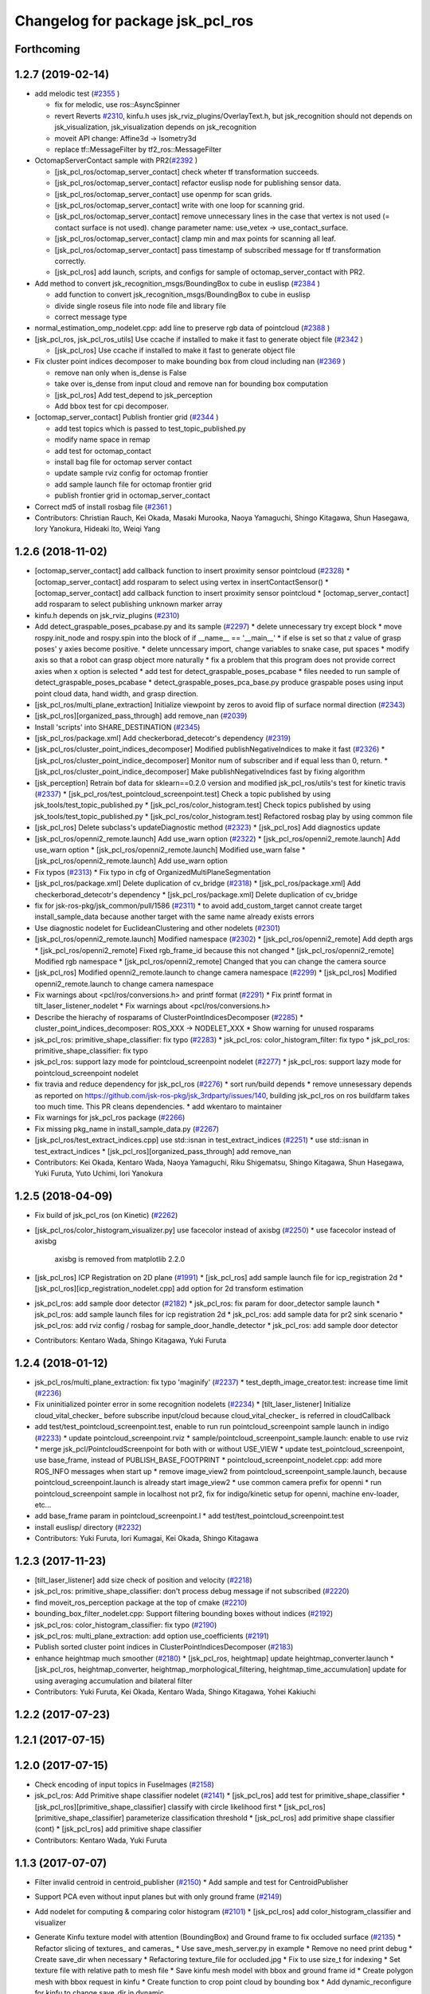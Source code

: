 ^^^^^^^^^^^^^^^^^^^^^^^^^^^^^^^^^
Changelog for package jsk_pcl_ros
^^^^^^^^^^^^^^^^^^^^^^^^^^^^^^^^^

Forthcoming
-----------

1.2.7 (2019-02-14)
------------------
* add melodic test (`#2355 <https://github.com/jsk-ros-pkg/jsk_recognition/issues/2355>`_ )

  * fix for melodic, use ros::AsyncSpinner
  * revert Reverts `#2310 <https://github.com/jsk-ros-pkg/jsk_recognition/issues/2310>`_, kinfu.h uses jsk_rviz_plugins/OverlayText.h, but jsk_recognition should not depends on jsk_visualization, jsk_visualization depends on jsk_recognition
  * moveit API change: Affine3d -> Isometry3d
  * replace tf::MessageFilter by tf2_ros::MessageFilter

* OctomapServerContact sample with PR2(`#2392 <https://github.com/jsk-ros-pkg/jsk_recognition/issues/2392>`_ )

  * [jsk_pcl_ros/octomap_server_contact] check wheter tf transformation succeeds.
  * [jsk_pcl_ros/octomap_server_contact] refactor euslisp node for publishing sensor data.
  * [jsk_pcl_ros/octomap_server_contact] use openmp for scan grids.
  * [jsk_pcl_ros/octomap_server_contact] write with one loop for scanning grid.
  * [jsk_pcl_ros/octomap_server_contact] remove unnecessary lines in the case that vertex is not used (= contact surface is not used). change parameter name: use_vetex -> use_contact_surface.
  * [jsk_pcl_ros/octomap_server_contact] clamp min and max points for scanning all leaf.
  * [jsk_pcl_ros/octomap_server_contact] pass timestamp of subscribed message for tf transformation correctly.
  * [jsk_pcl_ros] add launch, scripts, and configs for sample of octomap_server_contact with PR2.

* Add method to convert jsk_recognition_msgs/BoundingBox to cube in euslisp (`#2384 <https://github.com/jsk-ros-pkg/jsk_recognition/issues/2384>`_ )

  * add function to convert jsk_recognition_msgs/BoundingBox to cube in euslisp
  * divide single roseus file into node file and library file
  * correct message type

* normal_estimation_omp_nodelet.cpp: add line to preserve rgb data of pointcloud (`#2388 <https://github.com/jsk-ros-pkg/jsk_recognition/issues/2388>`_ )
* [jsk_pcl_ros, jsk_pcl_ros_utils] Use ccache if installed to make it fast to generate object file (`#2342 <https://github.com/jsk-ros-pkg/jsk_recognition/issues/2342>`_ )

  * [jsk_pcl_ros] Use ccache if installed to make it fast to generate object file

* Fix cluster point indices decomposer to make bounding box from cloud including nan (`#2369 <https://github.com/jsk-ros-pkg/jsk_recognition/issues/2369>`_ )

  * remove nan only when is_dense is False
  * take over is_dense from input cloud and remove nan for bounding box computation
  * [jsk_pcl_ros] Add test_depend to jsk_perception
  *  Add bbox test for cpi decomposer.

* [octomap_server_contact] Publish frontier grid (`#2344 <https://github.com/jsk-ros-pkg/jsk_recognition/issues/2344>`_ )

  * add test topics which is passed to test_topic_published.py
  * modify name space in remap
  * add test for octomap_contact
  * install bag file for octomap server contact
  * update sample rviz config for octomap frontier
  * add sample launch file for octomap frontier grid
  * publish frontier grid in octomap_server_contact

* Correct md5 of install rosbag file (`#2361 <https://github.com/jsk-ros-pkg/jsk_recognition/issues/2361>`_ )

* Contributors: Christian Rauch, Kei Okada, Masaki Murooka, Naoya Yamaguchi, Shingo Kitagawa, Shun Hasegawa, Iory Yanokura, Hideaki Ito, Weiqi Yang

1.2.6 (2018-11-02)
------------------
* [octomap_server_contact] add callback function to insert proximity sensor pointcloud (`#2328 <https://github.com/jsk-ros-pkg/jsk_recognition/issues/2328>`_)
  * [octomap_server_contact] add rosparam to select using vertex in insertContactSensor()
  * [octomap_server_contact] add callback function to insert proximity sensor pointcloud
  * [octomap_server_contact] add rosparam to select publishing unknown marker array
  
* kinfu.h depends on jsk_rviz_plugins (`#2310 <https://github.com/jsk-ros-pkg/jsk_recognition/issues/2310>`_)
* Add detect_graspable_poses_pcabase.py and its sample (`#2297 <https://github.com/jsk-ros-pkg/jsk_recognition/issues/2297>`_)
  * delete unnecessary try except block    
  * move rospy.init_node and rospy.spin into the block of if __name_\_ == '__main_\_'
  * if else is set so that z value of grasp poses' y axies become positive.
  * delete unncessary import, change variables to snake case, put spaces
  * modify axis so that a robot can grasp object more naturally
  * fix a problem that this program does not provide correct axies when x option is selected
  * add test for detect_graspable_poses_pcabase
  * files needed to run sample of detect_graspable_poses_pcabase
  * detect_graspable_poses_pca_base.py produce graspable poses using input point cloud data, hand width, and grasp direction.

* [jsk_pcl_ros/multi_plane_extraction] Initialize viewpoint by zeros to avoid flip of surface normal direction (`#2343 <https://github.com/jsk-ros-pkg/jsk_recognition/issues/2343>`_)
* [jsk_pcl_ros][organized_pass_through] add remove_nan (`#2039 <https://github.com/jsk-ros-pkg/jsk_recognition/issues/2039>`_)
* Install 'scripts' into SHARE_DESTINATION (`#2345 <https://github.com/jsk-ros-pkg/jsk_recognition/issues/2345>`_)
* [jsk_pcl_ros/package.xml] Add checkerborad_detecotr's dependency (`#2319 <https://github.com/jsk-ros-pkg/jsk_recognition/issues/2319>`_)
* [jsk_pcl_ros/cluster_point_indices_decomposer] Modified publishNegativeIndices to make it fast (`#2326 <https://github.com/jsk-ros-pkg/jsk_recognition/issues/2326>`_)
  * [jsk_pcl_ros/cluster_point_indice_decomposer] Monitor num of subscriber and if equal less than 0, return.
  * [jsk_pcl_ros/cluster_point_indice_decomposer] Make publishNegativeIndices fast by fixing algorithm

* [jsk_perception] Retrain bof data for sklearn==0.2.0 version and modified jsk_pcl_ros/utils's test for kinetic travis (`#2337 <https://github.com/jsk-ros-pkg/jsk_recognition/issues/2337>`_)
  * [jsk_pcl_ros/test_pointcloud_screenpoint.test] Check a topic published by using jsk_tools/test_topic_published.py
  * [jsk_pcl_ros/color_histogram.test] Check topics published by using jsk_tools/test_topic_published.py
  * [jsk_pcl_ros/color_histogram.test] Refactored rosbag play by using common file

* [jsk_pcl_ros] Delete subclass's updateDiagnostic method (`#2323 <https://github.com/jsk-ros-pkg/jsk_recognition/issues/2323>`_)
  * [jsk_pcl_ros] Add diagnostics update

* [jsk_pcl_ros/openni2_remote.launch] Add use_warn option (`#2322 <https://github.com/jsk-ros-pkg/jsk_recognition/issues/2322>`_)
  * [jsk_pcl_ros/openni2_remote.launch] Add use_warn option
  * [jsk_pcl_ros/openni2_remote.launch] Modified use_warn false
  * [jsk_pcl_ros/openni2_remote.launch] Add use_warn option

* Fix typos (`#2313 <https://github.com/jsk-ros-pkg/jsk_recognition/issues/2313>`_)
  * Fix typo in cfg of OrganizedMultiPlaneSegmentation

* [jsk_pcl_ros/package.xml] Delete duplication of cv_bridge (`#2318 <https://github.com/jsk-ros-pkg/jsk_recognition/issues/2318>`_)
  * [jsk_pcl_ros/package.xml] Add checkerborad_detecotr's dependency
  * [jsk_pcl_ros/package.xml] Delete duplication of cv_bridge

* fix for jsk-ros-pkg/jsk_common/pull/1586 (`#2311 <https://github.com/jsk-ros-pkg/jsk_recognition/issues/2311>`_)
  * to avoid add_custom_target cannot create target install_sample_data because  another target with the same name already exists errors

* Use diagnostic nodelet for EuclideanClustering and other nodelets (`#2301 <https://github.com/jsk-ros-pkg/jsk_recognition/issues/2301>`_)

* [jsk_pcl_ros/openni2_remote.launch] Modified namespace (`#2302 <https://github.com/jsk-ros-pkg/jsk_recognition/issues/2302>`_)
  * [jsk_pcl_ros/openni2_remote] Add depth args
  * [jsk_pcl_ros/openni2_remote] Fixed rgb_frame_id because this not changed
  * [jsk_pcl_ros/openni2_remote] Modified rgb namespace
  * [jsk_pcl_ros/openni2_remote] Changed that you can change the camera source

* [jsk_pcl_ros] Modified openni2_remote.launch to change camera namespace (`#2299 <https://github.com/jsk-ros-pkg/jsk_recognition/issues/2299>`_)
  * [jsk_pcl_ros] Modified openni2_remote.launch to change camera namespace

* Fix warnings about <pcl/ros/conversions.h> and printf format (`#2291 <https://github.com/jsk-ros-pkg/jsk_recognition/issues/2291>`_)
  * Fix printf format in tilt_laser_listener_nodelet
  * Fix warnings about <pcl/ros/conversions.h>

* Describe the hierachy of rosparams of ClusterPointIndicesDecomposer (`#2285 <https://github.com/jsk-ros-pkg/jsk_recognition/issues/2285>`_)
  * cluster_point_indices_decomposer: ROS_XXX -> NODELET_XXX
  * Show warning for unused rosparams

* jsk_pcl_ros: primitive_shape_classifier: fix typo (`#2283 <https://github.com/jsk-ros-pkg/jsk_recognition/issues/2283>`_)
  * jsk_pcl_ros: color_histogram_filter: fix typo
  * jsk_pcl_ros: primitive_shape_classifier: fix typo

* jsk_pcl_ros: support lazy mode for pointcloud_screenpoint nodelet (`#2277 <https://github.com/jsk-ros-pkg/jsk_recognition/issues/2277>`_)
  * jsk_pcl_ros: support lazy mode for pointcloud_screenpoint nodelet

* fix travia and reduce dependency for jsk_pcl_ros (`#2276 <https://github.com/jsk-ros-pkg/jsk_recognition/issues/2276>`_)
  * sort run/build depends
  * remove unnesessary depends as reported on https://github.com/jsk-ros-pkg/jsk_3rdparty/issues/140, building jsk_pcl_ros on ros buildfarm takes too much time.  This PR cleans dependencies.
  * add wkentaro to maintainer

* Fix warnings for jsk_pcl_ros package (`#2266 <https://github.com/jsk-ros-pkg/jsk_recognition/issues/2266>`_)
* Fix missing pkg_name in install_sample_data.py (`#2267 <https://github.com/jsk-ros-pkg/jsk_recognition/issues/2267>`_)
* [jsk_pcl_ros/test_extract_indices.cpp] use std::isnan in test_extract_indices (`#2251 <https://github.com/jsk-ros-pkg/jsk_recognition/issues/2251>`_)
  * use std::isnan in test_extract_indices
  * [jsk_pcl_ros][organized_pass_through] add remove_nan

* Contributors: Kei Okada, Kentaro Wada, Naoya Yamaguchi, Riku Shigematsu, Shingo Kitagawa, Shun Hasegawa, Yuki Furuta, Yuto Uchimi, Iori Yanokura

1.2.5 (2018-04-09)
------------------
* Fix build of jsk_pcl_ros (on Kinetic) (`#2262 <https://github.com/jsk-ros-pkg/jsk_recognition/issues/2262>`_)
* [jsk_pcl_ros/color_histogram_visualizer.py] use facecolor instead of axisbg (`#2250 <https://github.com/jsk-ros-pkg/jsk_recognition/issues/2250>`_)
  * use facecolor instead of axisbg
    axisbg is removed from matplotlib 2.2.0

* [jsk_pcl_ros] ICP Registration on 2D plane (`#1991 <https://github.com/jsk-ros-pkg/jsk_recognition/issues/1991>`_)
  * [jsk_pcl_ros] add sample launch file for icp_registration 2d
  * [jsk_pcl_ros][icp_registration_nodelet.cpp] add option for 2d transform estimation

* jsk_pcl_ros: add sample door detector (`#2182 <https://github.com/jsk-ros-pkg/jsk_recognition/issues/2182>`_)
  * jsk_pcl_ros: fix param for door_detector sample launch
  * jsk_pcl_ros: add sample launch files for icp registration 2d
  * jsk_pcl_ros: add sample data for pr2 sink scenario
  * jsk_pcl_ros: add rviz config / rosbag for sample_door_handle_detector
  * jsk_pcl_ros: add sample door detector
* Contributors: Kentaro Wada, Shingo Kitagawa, Yuki Furuta

1.2.4 (2018-01-12)
------------------
* jsk_pcl_ros/multi_plane_extraction: fix typo 'maginify' (`#2237 <https://github.com/jsk-ros-pkg/jsk_recognition/issues/2237>`_)
  * test_depth_image_creator.test: increase time limit (`#2236 <https://github.com/jsk-ros-pkg/jsk_recognition/issues/2236>`_)
* Fix uninitialized pointer error in some recognition nodelets (`#2234 <https://github.com/jsk-ros-pkg/jsk_recognition/issues/2234>`_)
  * [tilt_laser_listener] Initialize cloud_vital_checker\_ before subscribe input/cloud because cloud_vital_checker\_ is referred in cloudCallback
* add test/test_pointcloud_screenpoint.test, enable to run run pointcloud_screenpoint sample launch in indigo (`#2233 <https://github.com/jsk-ros-pkg/jsk_recognition/issues/2233>`_)
  * update pointcloud_screenpoint.rviz
  * sample/pointcloud_screenpoint_sample.launch: enable to use rviz
  * merge jsk_pcl/PointcloudScreenpoint for both with or without USE_VIEW
  * update test_pointcloud_screenpoint, use base_frame, instead of PUBLISH_BASE_FOOTPRINT
  * pointcloud_screenpoint_nodelet.cpp: add more ROS_INFO messages when start up
  * remove image_view2 from pointcloud_screenpoint_sample.launch, because pointcloud_screenpoint.launch is already start image_view2
  * use common camera prefix for openni
  * run pointcloud_screenpoint sample in localhost not pr2, fix for indigo/kinetic setup for openni, machine env-loader, etc...
* add base_frame param in pointcloud_screenpoint.l
  * add test/test_pointcloud_screenpoint.test
* install euslisp/ directory (`#2232 <https://github.com/jsk-ros-pkg/jsk_recognition/issues/2232>`_)
* Contributors: Yuki Furuta, Iori Kumagai, Kei Okada, Shingo Kitagawa

1.2.3 (2017-11-23)
------------------
* [tilt_laser_listener] add size check of position and velocity (`#2218 <https://github.com/jsk-ros-pkg/jsk_recognition/issues/2218>`_)
* jsk_pcl_ros: primitive_shape_classifier: don't process debug message if not subscribed (`#2220 <https://github.com/jsk-ros-pkg/jsk_recognition/issues/2220>`_)
* find moveit_ros_perception package at the top of cmake (`#2210 <https://github.com/jsk-ros-pkg/jsk_recognition/issues/2210>`_)
* bounding_box_filter_nodelet.cpp: Support filtering bounding boxes without indices (`#2192 <https://github.com/jsk-ros-pkg/jsk_recognition/issues/2192>`_)
* jsk_pcl_ros: color_histogram_classifier: fix typo (`#2190 <https://github.com/jsk-ros-pkg/jsk_recognition/issues/2190>`_)
* jsk_pcl_ros: multi_plane_extraction: add option use_coefficients (`#2191 <https://github.com/jsk-ros-pkg/jsk_recognition/issues/2191>`_)
* Publish sorted cluster point indices in ClusterPointIndicesDecomposer (`#2183 <https://github.com/jsk-ros-pkg/jsk_recognition/issues/2183>`_)
* enhance heightmap much smoother (`#2180 <https://github.com/jsk-ros-pkg/jsk_recognition/issues/2180>`_)
  * [jsk_pcl_ros, heightmap] update heightmap_converter.launch
  * [jsk_pcl_ros, heightmap_converter, heightmap_morphological_filtering, heightmap_time_accumulation] update for using averaging accumulation and bilateral filter

* Contributors: Yuki Furuta, Kei Okada, Kentaro Wada, Shingo Kitagawa, Yohei Kakiuchi

1.2.2 (2017-07-23)
------------------

1.2.1 (2017-07-15)
------------------

1.2.0 (2017-07-15)
------------------
* Check encoding of input topics in FuseImages (`#2158 <https://github.com/jsk-ros-pkg/jsk_recognition/issues/2158>`_)
  
* jsk_pcl_ros: Add Primitive shape classifier nodelet (`#2141 <https://github.com/jsk-ros-pkg/jsk_recognition/issues/2141>`_)
  * [jsk_pcl_ros] add test for primitive_shape_classifier
  * [jsk_pcl_ros][primitive_shape_classifier] classify with circle likelihood first
  * [jsk_pcl_ros][primitive_shape_classifier] parameterize classification threshold
  * [jsk_pcl_ros] add primitive shape classifier (cont)
  * [jsk_pcl_ros] add primitive shape classifier

* Contributors: Kentaro Wada, Yuki Furuta

1.1.3 (2017-07-07)
------------------
* Filter invalid centroid in centroid_publisher (`#2150 <https://github.com/jsk-ros-pkg/jsk_recognition/issues/2150>`_)
  * Add sample and test for CentroidPublisher

* Support PCA even without input planes but with only ground frame (`#2149 <https://github.com/jsk-ros-pkg/jsk_recognition/issues/2149>`_)

* Add nodelet for computing & comparing color histogram (`#2101 <https://github.com/jsk-ros-pkg/jsk_recognition/issues/2101>`_)
  * [jsk_pcl_ros] add color_histogram_classifier and visualizer

* Generate Kinfu texture model with attention (BoundingBox) and Ground frame to fix occluded surface (`#2135 <https://github.com/jsk-ros-pkg/jsk_recognition/issues/2135>`_)
  * Refactor slicing of textures\_ and cameras\_
  * Use save_mesh_server.py in example
  * Remove no need print debug
  * Create save_dir when necessary
  * Refactoring texture_file for occluded.jpg
  * Fix to use size_t for indexing
  * Set texture file with relative path to mesh file
  * Save kinfu mesh model with bbox and ground frame id
  * Create polygon mesh with bbox request in kinfu
  * Create function to crop point cloud by bounding box
  * Add dynamic_reconfigure for kinfu to change save_dir in dynamic

* Various sort options for cluster point indices decomposer (`#2133 <https://github.com/jsk-ros-pkg/jsk_recognition/issues/2133>`_)
  * Check bounding box's size to make it valid
  * Add ref for std::sort with lambda function
  * use std::sort in ClusterPointIndicesDecomposer
  * Use argsort to add label to bounding box correctly
    The box label is the index of input indices.
    Index\_{output_indices} = argsort(Index\_{input_indices})
  * Add test for ClusterPointIndicesDecomposer with sort_by option
  * Add capability to sort indices with cloud size
  * Refactor ClusterPointIndicesDecomposer with ~sort_by param

* [jsk_pcl_ros] use smaller rosbag data for ppf registration (`#2123 <https://github.com/jsk-ros-pkg/jsk_recognition/issues/2123>`_)
  * use nodelet in sample octree voxel grid
  * use smaller rosbag data for ppf registration

* [jsk_pcl_ros/OctomapServerContact] Supress octomap debug message (`#2122 <https://github.com/jsk-ros-pkg/jsk_recognition/issues/2122>`_)
  * [jsk_pcl_ros/src/octomap_server_contact_nodelet.cpp] fix log output function.
  * [jsk_pcl_ros/src/octomap_server_contact_nodelet.cpp] add NDEBUG definition for octomap log.

* src/supervoxel_segmentation_nodelet.cpp: check size of PointCloud data size (`#2120 <https://github.com/jsk-ros-pkg/jsk_recognition/issues/2120>`_)

* Following change of `#2103 <https://github.com/jsk-ros-pkg/jsk_recognition/issues/2103>`_ (`#2111 <https://github.com/jsk-ros-pkg/jsk_recognition/issues/2111>`_)
  * Use max_pub_queue_size, max_sub_queue_size

* Rewrite KinfuNodelet with some enhancements and new features (`#2129 <https://github.com/jsk-ros-pkg/jsk_recognition/issues/2129>`_)
  * Create jsk_recognition_msgs/TrackingStatus.msg and use it in Kinfu
  * Add sample of kinfu for hrp2_apc
  * Remove no longer required rotate90_x
  * Check number of subscribers for each topic to publish
  * Hanle mutex correctly for kinfu\_ and cameras\_
  * Reset cameras\_ when kinfu is reset
  * Use boost shared_ptr to avoid resource leak by kinfu instance
  * Improve topic name: generated_depth -> depth
  * Publish kinfu tracking status
  * Parameterize odom_init (fixed_frame_id)
  * Remove no need scoped lock
  * Add hint comment for slam by kinfu
  * Remove unused Kinfu.cfg
  * Disable slam in default
  * Support kinfu as slam and publish tf map -> odom_init
  * Improve comment
  * Support kinfu as slam with making fixed frame as child
  * Fix kinfu.launch ~input/info -> ~input/camera_info
  * Preserve default behavior of auto_reset=true
  * Test kinfu output topics
  * Preserve kinfu ~output (camera pose)
  * Preserve previous kinfu ~output/cloud
  * Support texture mesh generated using kinfu
  * Support colorized cloud output by kinfu
  * Refactoring: use enc::
  * Support publishing depth image generated by kinfu
  * Fix missing header for rendered image msg
  * Support colorized rendered image
  * Support color integration
  * Refactoring seeing kinfuLS_app.cpp
  * Save mesh model with service request
  * Rewrite KinfuNodelet with some enhancements
    - Stable tracking
    - Publish rendered image

* [docs][color_histogram_classifier] add tutorials `#2147 <https://github.com/jsk-ros-pkg/jsk_recognition/issues/2147>`_
  * [jsk_pcl_ros][color_histogram] update docs / rviz config
  * [jsk_pcl_ros][sample_color_histogram.launch] update launch file
  * [jsk_pcl_ros][color_histogram_visualizer] change bg color to gray

* Various sort options for cluster point indices decomposer (`#2133 <https://github.com/jsk-ros-pkg/jsk_recognition/issues/2133>`_)

* Contributors: Kei Okada, Kentaro Wada, Masaki Murooka, Shingo Kitagawa, Yuki Furuta

1.1.2 (2017-06-16)
------------------
* Use 1 queue size for pub/sub not synchronization (`#2103 <https://github.com/jsk-ros-pkg/jsk_recognition/issues/2103>`_ )
  * Use 1 queue size for pub/sub not synchronization
  * Keep backward compatibility by using max_queue_size\_
* Support PointXYZ in DepthImageCreator (`#2105 <https://github.com/jsk-ros-pkg/jsk_recognition/issues/2105>`_)
  * Support PointXYZ in DepthImageCreator
  * Add stereo_image_proc as run_depend
* Check if in image to create depth from laser scans (`#2106 <https://github.com/jsk-ros-pkg/jsk_recognition/issues/2106>`_)
* Triple sensor fusion with stereo rgbd cameras  (`#2104 <https://github.com/jsk-ros-pkg/jsk_recognition/issues/2104>`_)
  * Fix missing inclusion of image_encodings.h
  * Install sample data for fuse_images
  * Rename: sample_fuse_depth_images.launch -> sample_fuse_images.launch
  * Improve visualization in sample_fuse_depth_image
  * Rename: fuse_depth_images.cpp -> fuse_images.cpp
  * Fuse RGB images from multiple cameras
  * Add sample for FuseDepthImages
  * Fuse depth images for multiple sensor fusion
  * Add test for depth_image_creator
  * Create rgb image in depth_image_creator
* Fix typo in ColorBasedRegionGrowingSegmentation (`#2098 <https://github.com/jsk-ros-pkg/jsk_recognition/issues/2098>`_)
* Stop using deprecated logging func in jsk_topic_tools (`#2097 <https://github.com/jsk-ros-pkg/jsk_recognition/issues/2097>`_)
  * Stop using deprecated JSK_NODELET_INFO_STREAM
  * Stop using deprecated jsk_logxxx
* [jsk_pcl_ros/line_segment_detector] Add consensus method of segmentation (`#1997 <https://github.com/jsk-ros-pkg/jsk_recognition/issues/1947>`_)
  * [jsk_pcl_ros/lsd] Refactored code
  * [jsk_pcl_ros/line_segment_detector] Mofied method type of consensus method
  * [jsk_pcl_ros/line_segment_detector] Add consensus method of segmentation
* Cleanup octomap dependencies of jsk_pcl_ros (`#2090 <https://github.com/jsk-ros-pkg/jsk_recognition/issues/2090>`_)
* Fix deprecation warning on RearrangeBoundingBox (`#2088 <https://github.com/jsk-ros-pkg/jsk_recognition/issues/2088>`_)
  ```
  WARNING: '/home/wkentaro/Projects/label_octomap/src/jsk-ros-pkg/jsk_recognition/jsk_pcl_ros/sample/data/sample_add_color_from_image_20170319.bag' exists
  /home/wkentaro/Projects/label_octomap/src/jsk-ros-pkg/jsk_recognition/jsk_pcl_ros/src/rearrange_bounding_box_nodelet.cpp: In member function 'virtual void jsk_pcl_ros::RearrangeBoundingBox::onInit()':
  /home/wkentaro/Projects/label_octomap/src/jsk-ros-pkg/jsk_recognition/jsk_pcl_ros/src/rearrange_bounding_box_nodelet.cpp:51:57: warning: 'tf2::Quaternion::Quaternion(const tf2Scalar&, const tf2Scalar&, const tf2Scalar&)' is deprecated (declared at /opt/ros/indigo/include/tf2/LinearMath/Quaternion.h:50) [-Wdeprecated-declarations]
  q\_ = tf2::Quaternion(rotate_y\_, rotate_x\_, rotate_z\_);
  ^
  /home/wkentaro/Projects/label_octomap/src/jsk-ros-pkg/jsk_recognition/jsk_pcl_ros/src/rearrange_bounding_box_nodelet.cpp: In member function 'void jsk_pcl_ros::RearrangeBoundingBox::configCallback(jsk_pcl_ros::RearrangeBoundingBox::Config&, uint32_t)':
  /home/wkentaro/Projects/label_octomap/src/jsk-ros-pkg/jsk_recognition/jsk_pcl_ros/src/rearrange_bounding_box_nodelet.cpp:73:57: warning: 'tf2::Quaternion::Quaternion(const tf2Scalar&, const tf2Scalar&, const tf2Scalar&)' is deprecated (declared at /opt/ros/indigo/include/tf2/LinearMath/Quaternion.h:50) [-Wdeprecated-declarations]
  q\_ = tf2::Quaternion(rotate_y\_, rotate_x\_, rotate_z\_);
  ```
* [tilt_laser_listener] add periodic publish mode (`#2082 <https://github.com/jsk-ros-pkg/jsk_recognition/issues/2082>`_)
* [jsk_pcl_ros] publish edge as segment message in edge_depth_refinement_nodelet. (`#2047 <https://github.com/jsk-ros-pkg/jsk_recognition/issues/2047>`_)
* enlarge euclidean clustering max cluster size (`#2066 <https://github.com/jsk-ros-pkg/jsk_recognition/issues/2066>`_)
* Generate README by script (`#2064 <https://github.com/jsk-ros-pkg/jsk_recognition/issues/2064>`_)
* [jsk_pcl_ros][cluster_point_indices_decomposer] normailize bounding box pose orientation quaternion (`#2044 <https://github.com/jsk-ros-pkg/jsk_recognition/issues/2044>`_)
* [jsk_pcl_ros] Modified openni2_remote for republish compressed image (`#2036 <https://github.com/jsk-ros-pkg/jsk_recognition/issues/2036>`_)
* Nodelet to add color from image to organized pointcloud (`#2035 <https://github.com/jsk-ros-pkg/jsk_recognition/issues/2035>`_)
  * Add test, sample and doc for add_color_from_image(_to_organized)
  * Nodelet to add color from image to organized pointcloud
* forget to convert form jsk_pcl_ros to jsk_recognition_msgs (`#2021 <https://github.com/jsk-ros-pkg/jsk_recognition/issues/2021>`_)
* [jsk_pcl_ros/launch/euclidean_segmentation.launch] add create manager node  (`#2020 <https://github.com/jsk-ros-pkg/jsk_recognition/issues/2020>`_)
* Contributors: Guilherme Affonso, Kanae Kochigami, Kei Okada, Kentaro Wada, Masaki Murooka, Yohei Kakiuchi, Yuki Furuta, Iory Yanokura, Hiroto Mizohana

1.1.1 (2017-03-04)
------------------
* incldue flann before any opencv includes, fix `#2022 <https://github.com/jsk-ros-pkg/jsk_recognition/issues/2022>`_ (`#2023 <https://github.com/jsk-ros-pkg/jsk_recognition/issues/2023>`_ )
* Contributors: Kei Okada

1.1.0 (2017-02-09)
------------------
* remove test_data and move to sample_data (`#2017 <https://github.com/jsk-ros-pkg/jsk_recognition/issues/2017>`_ )
* Contributors: Shingo Kitagawa

1.0.4 (2017-02-09)
------------------

1.0.3 (2017-02-08)
------------------
* [jsk_pcl_ros/edge_depth_refinement_nodelet] fix bug of calculating distance between edges.  (`#2009 <https://github.com/jsk-ros-pkg/jsk_recognition/issues/2009>`_ )
* Re-enable tests in jsk_pcl_ros_utils (`#2008 <https://github.com/jsk-ros-pkg/jsk_recognition/issues/2008>`_ )
  * Re-enable all tests in jsk_pcl_ros
  * Re-eanble tests in jsk_pcl_ros with new rosbag
  * Fix test condition bug about test_edge_depth_refinement
  * Comment out pcl tests
* [jsk_pcl_ros/edge_based_pose_estimation] add configCallback before advertise and subscribe for avoiding initialization miss. (`#1996 <https://github.com/jsk-ros-pkg/jsk_recognition/issues/1996>`_ )
* [jsk_pcl_ros/ organized_edge_detector_nodelet] set color with colorCategory20 in debug hough image. (`#1992 <https://github.com/jsk-ros-pkg/jsk_recognition/issues/1992>`_ )
* Contributors: Kentaro Wada, Masaki Murooka

1.0.2 (2017-01-12)
------------------
* [jsk_pcl_ros/install_sample] fix md5sum (`#1988 <https://github.com/jsk-ros-pkg/jsk_recognition/issues/1988>`_)
* Contributors: Yu Ohara

1.0.1 (2016-12-13)
------------------

1.0.0 (2016-12-12)
------------------
* **[MajorRelease]** remove message generation from jsk_pcl_ros (`#1983 <https://github.com/jsk-ros-pkg/jsk_recognition/pull/1983>`_)
* **[MajorRelease]** Migrate srv files from jsk_pcl_ros to jsk_recognition_msgs (`#1917 <https://github.com/jsk-ros-pkg/jsk_recognition/pull/1917>`_)
  see
  - https://github.com/jsk-ros-pkg/jsk_recognition/pull/1827
  - https://github.com/jsk-ros-pkg/jsk_recognition/pull/1914

* fix_for_kinetic (`#1943 <https://github.com/jsk-ros-pkg/jsk_recognition/pull/1943>`_)

  * use std::isnan instead of isnan, knetic compiler requires this
  * CMakeFiles.txt : add c++11noption if possible, http://answers.ros.org/question/152276/is-there-a-way-to-enable-c11-support-for-catkin-packages/

* [jsk_pcl/ICP] change max param of icp-cfg(debug) (`#1978 <https://github.com/jsk-ros-pkg/jsk_recognition/pull/1978>`_)
* Publish marker_array by octree_voxel_grid (`#1972 <https://github.com/jsk-ros-pkg/jsk_recognition/pull/1972>`_)

  * Test octree_voxel_grid
  * Sample for octree_voxel_grid
  * Publish marker_array by octree_voxel_grid

* [jsk_pcl_ros/pointcloud_dataserver] remove adding unneeded cloud (`#1969 <https://github.com/jsk-ros-pkg/jsk_recognition/pull/1969>`_)
* [jsk_pcl/multi_plane_extraction] fix stamp of cloud msg (`#1965 <https://github.com/jsk-ros-pkg/jsk_recognition/pull/1965>`_)
* [jsk_pcl_ros] remove duplicated install data lines (`#1946 <https://github.com/jsk-ros-pkg/jsk_recognition/pull/1946>`_)

  * remove duplicated install_test_data
  * remove duplicated install_sample_data line

* [jsk_pcl_ros] add PPF registration (`#1926 <https://github.com/jsk-ros-pkg/jsk_recognition/pull/1926>`_)

  * add use_sample_data option in ppf_registration sample launch
  * add tabletop coffee cup sample pointcloud data
  * add test and sample for ppf registration in jsk_pcl_ros
  * add ppf registraion nodelet in jsk_pcl_ros
  * add use_array option in PointcloudDatabaseServer

* modify icp sample to do coffee cup matching (`#1941 <https://github.com/jsk-ros-pkg/jsk_recognition/pull/1941>`_)
* Contributors: Kei Okada, Kentaro Wada, Shingo Kitagawa, Yu Ohara

0.3.29 (2016-10-30)
-------------------
* CMakeLists.txt: install nodelet.xml: for get to care about install process in #1929
* Contributors: Kei Okada

0.3.28 (2016-10-29)
-------------------
* [Major Release] Copy jsk_pcl_ros/srv and  jsk_perception/srv files to jsk_recognition_msgs (`#1914 <https://github.com/jsk-ros-pkg/jsk_recognition/issues/1914>`_)
* Copy deprecated srv files to jsk_recognition_msgs
  - jsk_pcl_ros/srv -> jsk_recognition_msgs/srv
  - jsk_perception/srv -> jsk_recognition_msgs/srv
  TODO
  - 1. Migrate current code for srv files in jsk_recognition_msgs
  - 2. Remove srv files in jsk_pcl_ros and jsk_perception
* Contributors: Kei Okada, Kentaro Wada

0.3.27 (2016-10-29)
-------------------
* [jsk_pcl_ros] add description to libjsk_pcl_ros_utils.xml (`#1934 <https://github.com/jsk-ros-pkg/jsk_recognition/issues/1934>`_)
* Remove dependency on run_depend jsk_perception for separated build (`#1865 <https://github.com/jsk-ros-pkg/jsk_recognition/issues/1865>`_)
* Remove jsk_pcl_ros/box_array_to_box.py (`#1833 <https://github.com/jsk-ros-pkg/jsk_recognition/issues/1833>`_)
  Close jsk-ros-pkg`#1831 <https://github.com/jsk-ros-pkg/jsk_recognition/issues/1831>`_
  This change should be released as a major release.
  cc @k-okada
* Contributors: Kei Okada, Kentaro Wada, Yohei Kakiuchi

0.3.26 (2016-10-27)
-------------------
* Stop using deprecated jsk_topic_tools/log_utils.h (`#1933 <https://github.com/jsk-ros-pkg/jsk_recognition/issues/1933>`_)
* fix unparsable jsk_pcl_nodelets.xml (`#1929 <https://github.com/jsk-ros-pkg/jsk_recognition/issues/1929>`_)
  1. multiple <library> tags in one xml file can't be used.
  2. separate pluginlib xml for each library files.
  3. pluginlib xml should be splitted with package name
  (nodelet, moveit_ros_perception).
* [jsk_pcl_ros/rearrange_bounding_box] Add rotation reconfigure (`#1930 <https://github.com/jsk-ros-pkg/jsk_recognition/issues/1930>`_)
* fix typo in jsk_pcl_nodelets.xml
* [jsk_pcl_ros/line_segment_detector] Enabled async (`#1921 <https://github.com/jsk-ros-pkg/jsk_recognition/issues/1921>`_)
* [jsk_pcl_ros/line_segment_detector] Add line width reconfigure (`#1921 <https://github.com/jsk-ros-pkg/jsk_recognition/issues/1921>`_)
* [jsk_pcl_ros/src/pointcloud_screenpoint_nodelet.cpp] change output property from warn to info because this is not warning case. (`#1910 <https://github.com/jsk-ros-pkg/jsk_recognition/issues/1910>`_)
* [jsk_pcl_ros/src/pointcloud_screenpoint_nodelet.cpp] add warning comment when out of image size. (`#1910 <https://github.com/jsk-ros-pkg/jsk_recognition/issues/1910>`_)
* [jsk_pcl_ros/laser_multi~] remove bug related to change in organized~.launch  (`#1907 <https://github.com/jsk-ros-pkg/jsk_recognition/issues/1907>`_)
* heightmap_converter: fix heightmap using fixed frame (`#1903 <https://github.com/jsk-ros-pkg/jsk_recognition/issues/1903>`_)
  * [jsk_pcl_ros] add heightmap_converter.launch
  * [jsk_pcl_ros, heightmap_converter] add code for publishing projected TF
  * [jsk_pcl_ros, heightmap_to_pointcloud] add method for converting height map to organized pointcloud

* Add condition to use PCL1.8 for ExtractIndices (`#1902 <https://github.com/jsk-ros-pkg/jsk_recognition/issues/1902>`_)
* Stabilize test for ColorBasedRegionGrowingSegmentation (`#1897 <https://github.com/jsk-ros-pkg/jsk_recognition/issues/1897>`_)
* Comment out unstable test on travis (`#1897 <https://github.com/jsk-ros-pkg/jsk_recognition/issues/1897>`_)
  * test/test_color_based_region_growing_segmentation.test

* [heightmap] change type of heightmap to image/32FC2 (`#1886 <https://github.com/jsk-ros-pkg/jsk_recognition/issues/1886>`_)
* Set invalid centroid for empty extracted cloud with indices (`#1880 <https://github.com/jsk-ros-pkg/jsk_recognition/issues/1880>`_)
* cluster_point_indices_decomposer_nodelet.cpp: Preserve index of cluster_indices even with max/min size (`#1879 <https://github.com/jsk-ros-pkg/jsk_recognition/issues/1879>`_)
* Fix missing dependency declaration of jsk_pcl_ros (`#1878 <https://github.com/jsk-ros-pkg/jsk_recognition/issues/1878>`_)
  * Add roslaunch_add_file_check for openni*.launch

* fixed organized_multi_plane_segmentation.launch (`#1873 <https://github.com/jsk-ros-pkg/jsk_recognition/issues/1873>`_)
  * Fixed launch file to load jsk_pr2_startup only when RUN_SELF_FILTER is true

* Contributors: Kei Okada, Kentaro Wada, Masaki Murooka, Shingo Kitagawa, Yohei Kakiuchi, Yu Ohara, Masahiro Bando, Iori Yanokura

0.3.25 (2016-09-16)
-------------------
* fix TargetAdaptiveTrackingConfig file name (this breaks make install)
* Contributors: Kei Okada

0.3.24 (2016-09-15)
-------------------

0.3.23 (2016-09-14)
-------------------

0.3.22 (2016-09-13)
-------------------
* added cfg and launch files
* nodelet for tracking and updating object changes
* increase time-limit
* ColorBasedRegionGrowingSegmentation.cfg remove groovy code
* add test_color_based_region_growing_segmentation.test
* remove passthrough and fix type of kdtree
* fix description of BSD license and remove passthroughfilter
* add cfg of color_based_region_growing
* add dynamic reconfigure of color_based_region_growing
* Revert "Remove dependency on jsk_perception for separated build"
* Merge pull request #1820 from wkentaro/dep-pcl-perception
  Remove dependency on jsk_perception for separated build
* Missing installation of executables
* Fix missing dependency declaration of jsk_pcl_ros
* Fix order of components in find_package of jsk_pcl_ros
* Remove dependency on jsk_perception for separated build
* [jsk_pcl_ros/icp_registration] Fix error in case of input point cloud... (#1795)
  * [jsk_pcl_ros/icp_registration] Fix error in case of input point cloud size is 0
  * [jsk_pcl_ros/icp_registration] Publish empty topics
  * [jsk_pcl_ros/icp_registration] Add test
* Add missing build_depend on jsk_data (#1852)
  This is necessary to run install script on CMakeLists.txt.
* [jsk_pcl_ros] Preserve transform at subscribed timestamp for prev pointcloud in heightmap time accumulation (#1850)
* Install missing dirs for jsk_pcl_ros (#1847)
  The missing dirs are: config, launch, sample.
* Fix missing computation of point cloud center without box alignment (#1844)
* Fix missing dependency on jsk_data
* [jsk_pcl_ros/launch/openni2_remote.launch] relay camera_info for depth_registered.
* [jsk_pcl_ros/src/edge_depth_refinement_nodelet.cpp] fix duplication check. treat edges which have no duplication correctly.
* [jsk_pcl_ros/src/edge_depth_refinement_nodelet.cpp] remove unused local variable.
* [jsk_pcl_ros/src/parallel_edge_finder_nodelet.cpp] use advertise function defined in ConnectionBasedNodelet class.
* Compute point cloud centroid after transformed
* Extract indices correctly with empty cloud
* [jsk_pcl_ros/EdgeDepthRefinement] Add rostest for edge_depth_refinement
* [jsk_pcl_ros] Fixed mistake of condition in edge_depth_refinment
* [jsk_pcl_ros/line_segment_detector] Add test code
* [jsk_pcl_ros/line_segment_detector] Fixed avoiding boost::lock_error
* [jsk_pcl_ros/line_segment_detector] Modified line_segment_detector limitating length
* Publish correct size cloud even with empty indices for ExtractIndices
* [jsk_pcl_ros/people_tracking] Add test
* [jsk_pcl_ros/people_tracking] Add traindata
* [jsk_pcl_ros/people_tracking] Add people tracking nodelet
* Convert point cloud to point indices
* [jsk_pcl_ros] Add rearranged_bounding_box
* [jsk_pcl_ros/hsi_color_filter] Add gui program
* [jsk_pcl_ros] Add test for hsi_color_filter
* [jsk_pcl_ros/hsi_color_filter] Add option keep_organized: ture
* [jsk_pcl_ros] Add option keep_organized for color_filter
* Merge pull request #1758 from knorth55/fix-convex
  fix ConvexConnectedVoxels subscribers and publisher
* Align bounding boxes with target frame in ClusterPointIndicesDecomposer
* Add test for ClusterPointIndicesDecomposer
* Add sample for ClusterPointIndicesDecomposer
* [jsk_pcl_ros] add test for ConvexConnectedVoxels
* [jsk_pcl_ros] fix ConvexConnectedVoxels subscribers and publisher
* allow parent frame not set
* Refactor deprecated node compilation moved to jsk_pcl_ros_utils
  This is from same motivation as https://github.com/jsk-ros-pkg/jsk_recognition/pull/1726.
* [Normal Estimation OMP] add parameter for setting number of threads
* [jsk_pcl_ros] Fixed initialization of pnh in organized_edge_detector
* [jsk_pcl_ros] add test and sample launch for pointcloud database server
* fix parameter name in hsi_color_filter_sample.launch
* [jsk_pcl_ros] Use jsk_data download_data func for test_data
* [jsk_pcl_ros] fix and improve for frame_id
* [jsk_pcl_ros] add stl file load func to PointcloudDatabaseServer
* Stable ros version check by STRGREATER
* [jsk_pcl_ros] add dynamic_reconfigure in pointcloud_database_server (#1632)
* [jsk_pcl_ros] Support pcl 1.8 in 'jsk_pcl_ros' (#1609)
  * Support pcl 1.8 in 'jsk_pcl_ros'
  * Test building with PCL 1.8
  Modified:
  - .travis.yml
  Added:
  - .travis_before_script_pcl1.8.bash
* Build particle_filter_tracking only with OpenMP (#1607)
* Stop passing -z flag to ld with clang (#1606)
* Add boost namespace as boost::tie (#1608)
* Contributors: Iori Kumagai, Kei Okada, Kentaro Wada, Masaki Murooka, Satoshi Otsubo, Shingo Kitagawa, Yohei Kakiuchi, Yu Ohara, Hitoshi Kamada, Krishneel Chaudhary, Iori Yanokura, Yusuke Oshiro

0.3.21 (2016-04-15)
-------------------
* CMakeLists.txt: we do not have node_scripts/ (#1587)
* Contributors: Kei Okada

0.3.20 (2016-04-14)
-------------------
* [jsk_pcl_ros] add jsk_pcl version of tabletop_object_detector launch/config (`#1585 <https://github.com/jsk-ros-pkg/jsk_recognition/issues/1585>`_)
  * [jsk_pcl_ros_utils/jsk_pcl_nodelets.xml] fix: pcl class name typo of CloudOnPlane
  * [jsk_pcl_ros/sample/tabletop_object_detector.launch] add jsk version of tabletop_object_detector
* [jsk_pcl_ros] Support bilateral filtering in HeightmapMorphologicalFiltering (`#1564 <https://github.com/jsk-ros-pkg/jsk_recognition/issues/1564>`_)
* Install python executables
* Contributors: Yuki Furuta, Kentaro Wada, Ryohei Ueda

0.3.19 (2016-03-22)
-------------------

0.3.18 (2016-03-21)
-------------------
* [jsk_pcl_ros/launch,scripts] add launch and script to generate the pointcloud cluster of objects.
* Contributors: Masaki Murooka

0.3.17 (2016-03-20)
-------------------
* remove dynamic_reconfigure.parameter_generator, which only used for rosbuild
* [jsk_pcl_ros/kinfu]add cfg for change kinfu params
* [kinfu]add srv for save mesh
* [kinfu] add initialization when icp is lost
* [jsk_pck_ros] add options not pub tf
* [jsk_pcl_ros/CMakeLists.txt] fix link libraries when building kinfu.
* Contributors: Kei Okada, Masaki Murooka, Yu Ohara

0.3.16 (2016-02-11)
-------------------
* [jsk_pcl_ros/CMakeLists.txt] call one of find_package or pkg_check_modules for robot_self_filter.
* Contributors: Masaki Murooka

0.3.15 (2016-02-09)
-------------------

0.3.14 (2016-02-04)
-------------------
* add me to maintainer to get jenkins notification
* remove code for groovy, ml_classifier is only available on hydro
* [jsk_pcl_ros] ClusterPointIndicesDecomposer with max/min size
  Modified:
  - jsk_pcl_ros/CMakeLists.txt
  - jsk_pcl_ros/include/jsk_pcl_ros/cluster_point_indices_decomposer.h
  - jsk_pcl_ros/src/cluster_point_indices_decomposer_nodelet.cpp
  Added:
  - jsk_pcl_ros/cfg/ClusterPointIndicesDecomposer.cfg
* List missing PointIndicesToMaskImage as nodelet
  this node is moved to jsk_pcl_ros_utils
  but this is necessary for compatibility.
  Modified:
  - jsk_pcl_ros/jsk_pcl_nodelets.xml
* [jsk_pcl_ros] Simplify test case of ExtractIndices.
  Do not depends on test data, just create dummy data in code on the fly.
* [jsk_pcl_ros/ClusterPointIndicesDecomposer] Publish centroid pose_array
  Modified:
  - jsk_pcl_ros/include/jsk_pcl_ros/cluster_point_indices_decomposer.h
  - jsk_pcl_ros/src/cluster_point_indices_decomposer_nodelet.cpp
* [jsk_pcl_ros] Publish current tracking status (running or idle)
  from particle_fitler_tracking.
  And add some scripts to visualize them.
* [jsk_pcl_ros] Automatically detect point type in OctreeVoxelGrid
  Modified:
  - doc/jsk_pcl_ros/nodes/octree_voxel_grid.md
  - jsk_pcl_ros/cfg/OctreeVoxelGrid.cfg
  - jsk_pcl_ros/include/jsk_pcl_ros/octree_voxel_grid.h
  - jsk_pcl_ros/src/octree_voxel_grid_nodelet.cpp
  - jsk_recognition_utils/include/jsk_recognition_utils/pcl_ros_util.h
  - jsk_recognition_utils/src/pcl_ros_util.cpp
* [jsk_pcl_ros] Fix indent of linemod_nodelet.cpp
  Modified:
  - jsk_pcl_ros/src/linemod_nodelet.cpp
* [jsk_pcl_ros] Update PlaneSupportedCuboidEstimator to find
  door handle
  Modified:
  - doc/jsk_pcl_ros/nodes/plane_supported_cuboid_estimator.md
  - jsk_pcl_ros/cfg/PlaneSupportedCuboidEstimator.cfg
  - jsk_pcl_ros/include/jsk_pcl_ros/plane_supported_cuboid_estimator.h
  - jsk_pcl_ros/launch/door_handle_detection.launch
  - jsk_pcl_ros/src/plane_supported_cuboid_estimator_nodelet.cpp
* [jsk_pcl_ros] Use jsk_pcl_ros_utils namespace instead of jsk_pcl_ros namespace for jsk_pcl_ros_utils nodelets
* [jsk_pcl_ros/OctreeVoxelGrid] Support coloring marker
  in x and y axis values
* [jsk_pcl_ros] Fix AttentionClipper SEGV by not calling
  publishBoundingBox from camera info callback
* [jsk_pcl_ros/OctreeChangeDetection] Add paper information
* [jsk_pcl_ros] Add new feature to skip tracking according to
  background substraction.
  Sample launch is tabletop_tracking.launch
  Now particle_filter_tracking can skip tracking when object looks stable
  and difference pointcloud (which should be computed by
  octree_change_detector)
  are far from target object.
* [jsk_pcl_ros] Untabify particle_fitler_tracking.h
* [jsk_pcl_ros] Fix euclidean segmentation for empty input.
  If input pointcloud is empty, publish empty result.
* [jsk_pcl_ros] Add marker_color_alpha parameter to change
  octree marker alpha
* [jsk_pcl_ros] Update octree_change_detector.launch by removing
  nodelet manager and machine tag
* Merge pull request #1469 from wkentaro/add-on-init-post-process
  [jsk_pcl_ros] Add onInitPostProcess
* [jsk_pcl_ros] use <arg> to pass input point cloud
* [jsk_pcl_ros] Add onInitPostProcess
  Modified:
  - jsk_pcl_ros/src/add_color_from_image_nodelet.cpp
  - jsk_pcl_ros/src/attention_clipper_nodelet.cpp
  - jsk_pcl_ros/src/bilateral_filter_nodelet.cpp
  - jsk_pcl_ros/src/border_estimator_nodelet.cpp
  - jsk_pcl_ros/src/bounding_box_filter_nodelet.cpp
  - jsk_pcl_ros/src/boundingbox_occlusion_rejector_nodelet.cpp
  - jsk_pcl_ros/src/capture_stereo_synchronizer_nodelet.cpp
  - jsk_pcl_ros/src/cluster_point_indices_decomposer_nodelet.cpp
  - jsk_pcl_ros/src/collision_detector_nodelet.cpp
  - jsk_pcl_ros/src/color_histogram_matcher_nodelet.cpp
  - jsk_pcl_ros/src/colorize_random_points_RF_nodelet.cpp
  - jsk_pcl_ros/src/convex_connected_voxels_nodelet.cpp
  - jsk_pcl_ros/src/depth_calibration_nodelet.cpp
  - jsk_pcl_ros/src/depth_image_creator_nodelet.cpp
  - jsk_pcl_ros/src/edge_depth_refinement_nodelet.cpp
  - jsk_pcl_ros/src/edgebased_cube_finder_nodelet.cpp
  - jsk_pcl_ros/src/environment_plane_modeling_nodelet.cpp
  - jsk_pcl_ros/src/euclidean_cluster_extraction_nodelet.cpp
  - jsk_pcl_ros/src/extract_cuboid_particles_top_n_nodelet.cpp
  - jsk_pcl_ros/src/extract_indices_nodelet.cpp
  - jsk_pcl_ros/src/feature_registration_nodelet.cpp
  - jsk_pcl_ros/src/find_object_on_plane_nodelet.cpp
  - jsk_pcl_ros/src/fisheye_sphere_publisher_nodelet.cpp
  - jsk_pcl_ros/src/geometric_consistency_grouping_nodelet.cpp
  - jsk_pcl_ros/src/grid_sampler_nodelet.cpp
  - jsk_pcl_ros/src/handle_estimator_nodelet.cpp
  - jsk_pcl_ros/src/heightmap_converter_nodelet.cpp
  - jsk_pcl_ros/src/heightmap_morphological_filtering_nodelet.cpp
  - jsk_pcl_ros/src/heightmap_time_accumulation_nodelet.cpp
  - jsk_pcl_ros/src/heightmap_to_pointcloud_nodelet.cpp
  - jsk_pcl_ros/src/hinted_handle_estimator_nodelet.cpp
  - jsk_pcl_ros/src/hinted_plane_detector_nodelet.cpp
  - jsk_pcl_ros/src/hinted_stick_finder_nodelet.cpp
  - jsk_pcl_ros/src/icp_registration_nodelet.cpp
  - jsk_pcl_ros/src/incremental_model_registration_nodelet.cpp
  - jsk_pcl_ros/src/interactive_cuboid_likelihood_nodelet.cpp
  - jsk_pcl_ros/src/intermittent_image_annotator_nodelet.cpp
  - jsk_pcl_ros/src/joint_state_static_filter_nodelet.cpp
  - jsk_pcl_ros/src/keypoints_publisher_nodelet.cpp
  - jsk_pcl_ros/src/kinfu_nodelet.cpp
  - jsk_pcl_ros/src/line_segment_collector_nodelet.cpp
  - jsk_pcl_ros/src/line_segment_detector_nodelet.cpp
  - jsk_pcl_ros/src/mask_image_cluster_filter_nodelet.cpp
  - jsk_pcl_ros/src/moving_least_square_smoothing_nodelet.cpp
  - jsk_pcl_ros/src/multi_plane_sac_segmentation_nodelet.cpp
  - jsk_pcl_ros/src/normal_direction_filter_nodelet.cpp
  - jsk_pcl_ros/src/normal_estimation_integral_image_nodelet.cpp
  - jsk_pcl_ros/src/normal_estimation_omp_nodelet.cpp
  - jsk_pcl_ros/src/octomap_server_contact_nodelet.cpp
  - jsk_pcl_ros/src/octree_change_publisher_nodelet.cpp
  - jsk_pcl_ros/src/octree_voxel_grid_nodelet.cpp
  - jsk_pcl_ros/src/organize_pointcloud_nodelet.cpp
  - jsk_pcl_ros/src/organized_edge_detector_nodelet.cpp
  - jsk_pcl_ros/src/organized_multi_plane_segmentation_nodelet.cpp
  - jsk_pcl_ros/src/organized_pass_through_nodelet.cpp
  - jsk_pcl_ros/src/organized_pointcloud_to_point_indices_nodelet.cpp
  - jsk_pcl_ros/src/parallel_edge_finder_nodelet.cpp
  - jsk_pcl_ros/src/particle_filter_tracking_nodelet.cpp
  - jsk_pcl_ros/src/plane_supported_cuboid_estimator_nodelet.cpp
  - jsk_pcl_ros/src/pointcloud_localization_nodelet.cpp
  - jsk_pcl_ros/src/region_growing_multiple_plane_segmentation_nodelet.cpp
  - jsk_pcl_ros/src/region_growing_segmentation_nodelet.cpp
  - jsk_pcl_ros/src/resize_points_publisher_nodelet.cpp
  - jsk_pcl_ros/src/roi_clipper_nodelet.cpp
  - jsk_pcl_ros/src/selected_cluster_publisher_nodelet.cpp
  - jsk_pcl_ros/src/snapit_nodelet.cpp
  - jsk_pcl_ros/src/supervoxel_segmentation_nodelet.cpp
  - jsk_pcl_ros/src/tilt_laser_listener_nodelet.cpp
  - jsk_pcl_ros/src/torus_finder_nodelet.cpp
  - jsk_pcl_ros/src/uniform_sampling_nodelet.cpp
  - jsk_pcl_ros/src/voxel_grid_downsample_decoder_nodelet.cpp
  - jsk_pcl_ros/src/voxel_grid_downsample_manager_nodelet.cpp
  - jsk_pcl_ros/src/voxel_grid_large_scale_nodelet.cpp
* [jsk_pcl_ros] Support approximate sync and queue_size configuration
  Modified:
  - jsk_pcl_ros/include/jsk_pcl_ros/cluster_point_indices_decomposer.h
  - jsk_pcl_ros/src/cluster_point_indices_decomposer_nodelet.cpp
* [jsk_pcl_ros] Do not create tf::TransformBroadcaster in ClusterPointIndideceDecomposer
  if not necessary
  Modified:
  - jsk_pcl_ros/include/jsk_pcl_ros/cluster_point_indices_decomposer.h
  - jsk_pcl_ros/src/cluster_point_indices_decomposer_nodelet.cpp
* [jsk_pcl_ros] Init icp after advertise all the topics
  Modified:
  - jsk_pcl_ros/include/jsk_pcl_ros/icp_registration.h
  - jsk_pcl_ros/src/icp_registration_nodelet.cpp
  - jsk_pcl_ros/src/torus_finder_nodelet.cpp
* [jsk_pcl_ros] Fix to wait for initialization until start recognition in TorusFinder
  Modified:
  - jsk_pcl_ros/include/jsk_pcl_ros/torus_finder.h
  - jsk_pcl_ros/src/octree_voxel_grid_nodelet.cpp
* [jsk_pcl_ros] Publish current resolution of octree
  Modified:
  - doc/jsk_pcl_ros/nodes/octree_voxel_grid.md
  - jsk_pcl_ros/include/jsk_pcl_ros/octree_voxel_grid.h
* [jsk_pcl_ros] Better test names
  Modified:
  - jsk_pcl_ros/test/test_attention_clipper.test
  - jsk_pcl_ros/test/test_extract_indices.test
* [jsk_pcl_ros] Add ~marker_color to OctreeVoxelGrid
  Modified:
  - doc/jsk_pcl_ros/nodes/octree_voxel_grid.md
  - jsk_pcl_ros/cfg/OctreeVoxelGrid.cfg
  - jsk_pcl_ros/include/jsk_pcl_ros/octree_voxel_grid.h
  - jsk_pcl_ros/src/octree_voxel_grid_nodelet.cpp
* [jsk_pcl_ros] Publish computation time in icp_registration and torus_finder
  Modified:
  - doc/jsk_pcl_ros/nodes/icp_registration.md
  - doc/jsk_pcl_ros/nodes/torus_f_inder.md
  - jsk_pcl_ros/include/jsk_pcl_ros/icp_registration.h
  - jsk_pcl_ros/include/jsk_pcl_ros/torus_finder.h
  - jsk_pcl_ros/src/icp_registration_nodelet.cpp
  - jsk_pcl_ros/src/torus_finder_nodelet.cpp
  - jsk_recognition_utils/include/jsk_recognition_utils/time_util.h
* [jsk_pcl_ros/OctreeVoxelGrid] Relay original pointcloud if ~resolution=0
  Modified:
  - doc/jsk_pcl_ros/nodes/octree_voxel_grid.md
  - jsk_pcl_ros/src/octree_voxel_grid_nodelet.cpp
* [jsk_pcl_ros] Add ~point_type parameter to octree voxel grid
  Modified:
  - doc/jsk_pcl_ros/nodes/octree_voxel_grid.md
  - jsk_pcl_ros/cfg/OctreeVoxelGrid.cfg
  - jsk_pcl_ros/include/jsk_pcl_ros/octree_voxel_grid.h
  - jsk_pcl_ros/src/octree_voxel_grid_nodelet.cpp
* [jsk_pcl_ros] Support offset specifying by geometry_msgs/PoseStamped in ICPRegistration
  Modified:
  - doc/index.rst
  - doc/jsk_pcl_ros/nodes/icp_registration.md
  - jsk_pcl_ros/include/jsk_pcl_ros/icp_registration.h
  - jsk_pcl_ros/src/icp_registration_nodelet.cpp
  - jsk_pcl_ros_utils/CMakeLists.txt
  - jsk_pcl_ros_utils/jsk_pcl_nodelets.xml
  Added:
  - doc/jsk_pcl_ros_utils/index.rst
  - doc/jsk_pcl_ros_utils/nodes/pointcloud_relative_form_pose_stamped.md
  - jsk_pcl_ros_utils/include/jsk_pcl_ros_utils/pointcloud_relative_from_pose_stamped.h
  - jsk_pcl_ros_utils/src/pointcloud_relative_from_pose_stamped_nodelet.cpp
* [jsk_pcl_ros] More useful message in extract_top_polygon_likelihood.py
  Modified:
  - jsk_pcl_ros/scripts/extract_top_polygon_likelihood.py
* [jsk_pcl_ros -> jsk_pcl_ros_utils] Left migration of PointIndicesToMaskImage
  Modified:
  jsk_pcl_ros/jsk_pcl_nodelets.xml
  jsk_pcl_ros_utils/jsk_pcl_nodelets.xml
* Merge pull request #1426 from wkentaro/merge-sklearn-to-jsk-perception
  Merge sklearn to jsk_perception
* [jsk_pcl_ros] Do not call callback until initialization done
  Modified:
  - jsk_pcl_ros/include/jsk_pcl_ros/region_growing_multiple_plane_segmentation.h
  - jsk_pcl_ros/include/jsk_pcl_ros/torus_finder.h
  - jsk_pcl_ros/src/region_growing_multiple_plane_segmentation_nodelet.cpp
  - jsk_pcl_ros/src/torus_finder_nodelet.cpp
* [jsk_pcl_ros/MultiPlaneExtraction] Call onInitPostProcess
  Modified:
  - jsk_pcl_ros/src/multi_plane_extraction_nodelet.cpp
* [jsk_pcl_ros] Option keep_organized as dynamic parameter
  Modified:
  - jsk_pcl_ros/cfg/MultiPlaneExtraction.cfg
  - jsk_pcl_ros/src/multi_plane_extraction_nodelet.cpp
* [jsk_pcl_ros/MultiPlaneExtraction] Add option keep_organized: true
  Modified:
  - jsk_pcl_ros/include/jsk_pcl_ros/multi_plane_extraction.h
  - jsk_pcl_ros/src/multi_plane_extraction_nodelet.cpp
* [jsk_pcl_ros] Add dynamic_reconfigure API to extract_top_polygon_likelihood.py
  Modified:
  - jsk_pcl_ros/CMakeLists.txt
  - jsk_pcl_ros/scripts/extract_top_polygon_likelihood.py
  Added:
  - jsk_pcl_ros/cfg/ExtractTopPolygonLikelihood.cfg
* [jsk_pcl_ros] Rational test_name for euclidean_clustering
  Modified:
  - jsk_pcl_ros/test/test_euclidean_segmentation.test
* Merge sklearn to jsk_perception
  Modified:
  jsk_pcl_ros/CMakeLists.txt
  jsk_pcl_ros/package.xml
  jsk_perception/package.xml
  Added:
  jsk_perception/node_scripts/random_forest_server.py
  jsk_perception/sample/random_forest_client_sample.py
  jsk_perception/sample/random_forest_sample.launch
  jsk_perception/sample/random_forest_sample_data_x.txt
  jsk_perception/sample/random_forest_sample_data_y.txt
* Contributors: Eisoku Kuroiwa, Kei Okada, Kentaro Wada, Ryohei Ueda, Iori Kumagai

0.3.13 (2015-12-19)
-------------------
* [jsk_pcl_ros] Longer timelimit
* [jsk_pcl_ros] jsk_pcl_ros::SetPointCloud2 -> jsk_recognition_msgs::SetPointCloud2
* Contributors: Ryohei Ueda

0.3.12 (2015-12-19)
-------------------
* [jsk_pcl_ros_utils] Introduce new package called jsk_pcl_ros_utils
  in order to speed-up compilation of jsk_pcl_ros
* Merge remote-tracking branch 'refs/remotes/garaemon/not-use-deprecated-headers' into refine-jsk-pcl-ros-util
* [jsk_pcl_ros] move several nodelets to libjsk_pcl_ros_utils
* [jsk_pcl_ros] Extract after copy in installing test data
  Modified:
  - jsk_pcl_ros/scripts/install_test_data.py
* Merge remote-tracking branch 'refs/remotes/origin/master' into not-use-deprecated-headers
  Conflicts:
  jsk_pcl_ros/include/jsk_pcl_ros/polygon_array_unwrapper.h
  jsk_pcl_ros/include/jsk_pcl_ros/polygon_array_wrapper.h
* [jsk_pcl_ros] Do not use deprecated utility headers
  see `#1430 <https://github.com/jsk-ros-pkg/jsk_recognition/issues/1430>`_
* Contributors: Kentaro Wada, Ryohei Ueda

0.3.11 (2015-12-18)
-------------------
* [jsk_pcl_ros] Do not include pcl headers in polygon_array_wrapper and polygon_array_unwrapper
* [jsk_pcl_ros] Remove ccache prefix
* [jsk_pcl_ros] Cache test_data to ROS home
  Modified:
  jsk_pcl_ros/scripts/install_test_data.py
* [jsk_pcl_ros] Remove build_check.cpp.in
* Contributors: Kentaro Wada, Ryohei Ueda

0.3.10 (2015-12-17)
-------------------
* [jsk_pcl_ros] Check md5 hash to check the test_data is latest
  For https://github.com/jsk-ros-pkg/jsk_recognition/issues/1413
  TODO: How to cache the test_data on jenkins/travis?
  Modified:
  jsk_pcl_ros/CMakeLists.txt
  Added:
  jsk_pcl_ros/scripts/install_test_data.py
* [jsk_pcl_ros] Quiet rosbag decompress and echo start/end
  Modified:
  jsk_pcl_ros/scripts/install_test_data.sh
* [jsk_pcl_ros] Download test_data with quiet mode
* [jsk_pcl_ros] Add script to extract one polygon which has the
  best likelihood field
  Added:
  jsk_pcl_ros/scripts/extract_top_polygon_likelihood.py
* [jsk_pcl_ros] Add launch file for valve detection without User Interaction
  Added:
  jsk_pcl_ros/config/drc_box_color.yaml
  jsk_pcl_ros/launch/valve_detection.launch
* [jsk_pcl_ros] Check header.frame_id before resolving 3-D spacially
  Modified:
  jsk_pcl_ros/src/multi_plane_extraction_nodelet.cpp
  jsk_perception/src/polygon_array_color_histogram.cpp
  jsk_recognition_utils/include/jsk_recognition_utils/pcl_ros_util.h
  jsk_recognition_utils/src/pcl_ros_util.cpp
* [jsk_pcl_ros] Set VerbosityLevel to ALWAYS to ignore error message
  of RANSAC in PlaneConcatenator
* [jsk_pcl_ros] More larger number of iteration in TorusFinder.
  And set pcl verbosity level to WARN.
* [jsk_pcl_ros] Add ~min_area and ~max_area to PlaneConcatenator
* Contributors: Kentaro Wada, Ryohei Ueda

0.3.9 (2015-12-14)
------------------
* [jsk_pcl_ros] Remove cuboid_parameter.cfg and add
  InteractiveCuboidLikelihood.cfg and PlaneSupportedCuboidEstimator.cfg.
  This commit give up to re-use definition of dynamic_reconfigure because
  generate_dynamic_reconfigure_options automatically install cpp files
  estimated from cfg files.
  closes https://github.com/jsk-ros-pkg/jsk_recognition/issues/1401
* [jsk_pcl_ros] Add PoygonArrayUnwrapper
* [jsk_pcl_ros] Do not compile nodelets depending on ml_classifiers
  if it is not found.
  see `#1348 <https://github.com/jsk-ros-pkg/jsk_recognition/issues/1348>`_
* [jsk_pcl_ros] Fix flipped negative\_ of ExtractIndices (bugfix)
  I mistakenly take it as opposite negative and non negative.
  I will send PR to pcl also.
* [jsk_recognition_utils] Better API to measure and publish computation time
* [jsk_pcl_ros/TorusFinder] Publish failure information to other topics
  to keep comapatiblity
* Contributors: Kentaro Wada, Ryohei Ueda

0.3.8 (2015-12-08)
------------------
* [jsk_pcl_ros] Remove lisp-style comments
* [jsk_pcl_ros] Add Failure flag to Torus message
* [jsk_pcl_ros] Remove unused codes
* [jsk_pcl_ros] Make test for euclidean segmentation reliable
* [jsk_pcl_ros] Make test for euclidean segmentation reliable
* [jsk_pcl_ros] Add jsk_tools as test_depend
* [jsk_pcl_ros/organized_multi_plane_segmentation.launch] Remove rqt_robot_monitor
* [jsk_pcl_ros] Use patched ExtractIndices on pcl
  Closes https://github.com/jsk-ros-pkg/jsk_recognition/issues/1337
* Use pcl::PointCloud2 for various Point types
  Closes `#1304 <https://github.com/jsk-ros-pkg/jsk_recognition/issues/1304>`_
* Use ccache if installed to make it fast to generate object file
* [jsk_pcl_ros] Make test for euclidean segmentation reliable
* [jsk_pcl_ros/ParticleFilterTracking] Publish RMS error of distance and angle
* [jsk_pcl_ros/ParticleFilterTracking] Do not use pcl_ros::PCLNodelet
  in order to remove dependency to tf if possible
* [jsk_pcl_ros/ParticleFilterTracking] Measure computation time
* [jsk_recognition_utils, jsk_pcl_ros] Measure time to compute
  NormalEstimationOMP and RegionGriwongMultiplePlaneSegmentation.
  Add utility class to measure time: jsk_recognition_utils::WallDurationTimer
* [jsk_pcl_ros] Remove no need image files
* [jsk_pcl_ros/launch/hsi_color_filter.launch] Add suffix for manager name to enable multiple hsi_color_filter.launch. Previously, manager name conflict occurred.
* fix the ros message package in test_contact_sensor.py
* use shared ptr for self_mask instance.
* [jsk_pcl_ros] ExtractIndices keep_organized test
* Revert "Use pcl::PointCloud2 for various Point types"
  This reverts commit dc615cb15ea16beb7a95b7f5b472e57611890a37.
* merge origin/master
* fix coding style.
* use OctreePointCloud function instead of OctreePointCloudCompression.
* use VoxelGrid filter to remove duplicate cloud outputed from octree compression.
* publish OctreeVoxelGrid as marker.
* introduce dynamic reconfigure into OctreeVoxelGrid to set resolution.
* add sample launch file of octree_voxel_grid.
* add octree_voxel_grid nodelet.
* Contributors: Kentaro Wada, Ryohei Ueda, Shunichi Nozawa, Masaki Murooka

0.3.7 (2015-11-19)
------------------
* [jsk_pcl_ros] Test attention_clipper by rostest
* [jsk_pcl_ros] Run test only on indigo
  Because of unreleased topic_tools/transform
* [jsk_pcl_ros] Download test data while catkin run_tests
* [jsk_pcl_ros] Test AttentionClipper with bagfile
* Use gcc -z defs to check undefined symbols in shared
  objects (jsk_recognitoin_utils, jsk_pcl_ros, jsk_perception).
  build_check.cpp cannot run on the environment using  multiple processes
  because of invoking libjsk_pcl_ros.so link.
* [jsk_pcl_ros] Add VoxelGridLargeScale
* Merge pull request `#1297 <https://github.com/jsk-ros-pkg/jsk_recognition/issues/1297>`_ from mmurooka/collision-detector-nodelet
  [jsk_pcl_ros] Make CollisionDetector nodelet
* Use pcl::PointCloud2 for various Point types
  Closes `#1304 <https://github.com/jsk-ros-pkg/jsk_recognition/issues/1304>`_
* 1.7.1 does not contain organized_edge_detector
  see https://github.com/jsk-ros-pkg/jsk_recognition/pull/245#issuecomment-153711241
* fix coding style of collision_detector_nodelet.cpp
* add mutex lock in CollisionDetector
* fix launch file to use nodelet.
* fix minor bug about robot_self_filter headers in build check.
* make collsion_detector nodelet.
* Merge pull request `#1276 <https://github.com/jsk-ros-pkg/jsk_recognition/issues/1276>`_ from mmurooka/add-octomap-contact
  [jsk_pcl_ros] Add octomap contact
* run OctomapServerContact nodelet in sample launch file.
* exclude OctomapServerContact class from build check because this class is not compiled when robot_self_filter is not found.
* change octomap_server_contact as nodelet.
* Merge pull request `#1278 <https://github.com/jsk-ros-pkg/jsk_recognition/issues/1278>`_ from aginika/add-octree-change-publlisher-cfg
  [jsk_pcl_ros] add cfg for OctreeChangePublisher
* Merge remote-tracking branch 'origin/master' into foot-likelihood
* add sample launch file and document of pointcloud_to_stl
* [jsk_pcl_ros] Initialize transformed_pose_list\_ in callback
  This fixes debug box pose which won't change on rviz.
* [jsk_pcl_ros] Add PolygonArrayFootAngleLikelihood
* delete unused servie in pointcloud_to_stl.
* use specified filename in pointcloud_to_stl.
* remove moveit_ros_perception from catkin component in CMakeList.txt.
* [jsk_pcl_ros/PolygonArrayAngleLikelihood] Add ~axis paraemter to specify reference
  axis
* add samples for octomap_server_contact
* add octomap server sources and add dependency for that.
* [jsk_pcl_ros] add cfg for OctreeChangePublisher
* Merge pull request `#1213 <https://github.com/jsk-ros-pkg/jsk_recognition/issues/1213>`_ from mmurooka/add-collision-detector
  [jsk_pcl_ros] Add collision detector
* [jsk_pcl_ros] Publish transformed bounding box array
* [jsk_pcl_ros] Do not use transformPointCloud and fix order of tf transformation
  Closes https://github.com/jsk-ros-pkg/jsk_recognition/pull/1273
* do not compile collision_detector when robot_self_filter is not found
* [jsk_pcl_ros]commit for prevventing rounding error
* use robot_self_filter package for self_mask instead of pr2_navigation_self_filter.
* [jsk_pcl_ros] Remove unused arguments
* [jsk_pcl_ros] Fix ns for throttle and resizer in stereo pipeline
* [jsk_pcl_ros] Rename multisense stereo nodes in nodelet to distinguish image_rect and image_rect_color
* [jsk_pcl_ros] Separate nodes and rosparam for using same manager with RUN_MANAGER=false
* [jsk_tilt_laser] Separate resume resize_1_8 points
* [jsk_tilt_laser] Separate camera stereo image pipeline
* [jsk_pcl_ros] Add launch for multi resolution image not only left camera
* move normal estimation position
* [jsk_pck_ros] change name of laser
* reuse codes in organized_multi_plane_segmentation
* [jsk_pcl_ros] Add sample launch to detect door handle by PlaneSupportedCuboidEstimator
* [jsk_pcl_ros/PlaneSupportedCuboidEstimator] Fix axis to compute angular likelihood tu supported plane
* [jsk_pcl_ros/InteractiveCuboidLikelihood] Add ~init_pos and  ~init_rot parameter
* [jsk_pcl_ros/PlaneSupportedCuboidParameter] Fix inlier likelihood computation
* [jsk_pcl_ros] Add use_inside_points_distance_zero parameter to PlaneSupportedCuboidEstimator
* [jsk_pcl_ros/ClusterPointIndicesDecomposer] Publish indices which are
  not included in input indices
* [jsk_pcl_ros] Remove InteractiveCuboidLikelihood.cfg and
  PlaneSupportedCuboidEstimator.cfg and generate files from one file
  because CMake cannot understand dependency between cfg files
* [jsk_pcl_ros] Convert cluster point indices to label image
* [jsk_pcl_ros] Convert cluster point indices to mask image
* [jsk_pcl_ros/PlaneSupportedCuboidEstimator] Add function to compute
  signed distance to plane
* [jsk_pcl_ros/PlaneSupportedCuboidEstimator] Add likelihood computation based on the number of inliers
* [jsk_pcl_ros/ExtractCuboidParticlesTopN] Publish result as WeightedPoseArray
* add dependency to message generation
* [jsk_pcl_ros] Increase max value of max_size for EuclideanClustering
* [jsk_pcl_ros] Use OpenMP in PlaneSupportedCuboidEstimator
* [jsk_pcl_ros] set a min-max limit to convex size in RegionGrowingMultiplaneSegmentaion
* [jsk_pcl_ros] set a unique name to a node
* [jsk_pcl_ros] add a polygon_array_transformer example launch
* [jsk_pcl_ros/PlaneSupportedCuboidEstimator] Add ~fast_input to use laser
  based cloud and stereo based cloud
* Merge pull request `#1208 <https://github.com/jsk-ros-pkg/jsk_recognition/issues/1208>`_ from aginika/modify-to-jsk-recog-msgs
  [jsk_pcl_ros] modify from jsk_pcl_ros.msg to jsk-recog-msgs
* add option to select whether to publish tf or not
* use service for checking collision instead of topic
* use const call by reference.
* add launch file and sample client.
* add collision_detector source files
* [jsk_pcl_ros/PolygonArrayAngleLikelihood] Fix error computation
* [jsk_pcl_ros] Add sample to visualize FOV of laser and stereo camera
* [jsk_pcl_ros] Add scripts for DepthErrorResult
* modify to jsk-recog-msgs
* [jsk_pcl_ros/DepthImageError] Add `~approximate_sync` parameter.
  Synchronize timestamp exactly for stereo camera.
* [jsk_pcl_ros] Add document about DepthImageError
* use target_link_libraries instead of link_libraries.
* Merge pull request `#1189 <https://github.com/jsk-ros-pkg/jsk_recognition/issues/1189>`_ from wkentaro/pi-to-pc
  [jsk_pcl_ros] ExtractIndices as a simple cli/nodelet to apply indices to cloud
* add MovingLeastSquares Smoothing
* [jsk_pcl_ros] Set #define BOOST_PARAMETER_MAX_ARITY
* [jsk_pcl_ros] Add jsk_pcl/ExtractIndices
  usage:
  rosrun jsk_pcl_ros extract_indices \
  ~input:=/kinect2/qhd/points \
  ~indices:=/attention_clipper/obj1/point_indices
  param:
  keep_organized: false
  negative: false
  max_queue_size: 10
  approximate_sync: false
* [jsk_pcl_ros/ResizePointsPublisher] Supress debug message
* [jsk_pcl_ros] Warn about clouds in ClusterPointIndicesDecomposer
  Close https://github.com/jsk-ros-pkg/jsk_recognition/issues/1187
* [jsk_pcl_ros] add max size
* add new output msg for handle estimate
* Contributors: Eisoku Kuroiwa, JSK Lab Member, Kei Okada, Kentaro Wada, Masaki Murooka, Ryohei Ueda, Your Name, Yu Ohara, Yuto Inagaki, hrpuser, Iori Kumagai

0.3.6 (2015-09-11)
------------------
* [jsk_pcl_ros] Do not compile build_check.cpp in normal compilation time,
  just in run_tests
* Contributors: Ryohei Ueda

0.3.5 (2015-09-09)
------------------

0.3.4 (2015-09-07)
------------------
* Swap doc soft links (to make 'Edit on GitHub' work)
* ColorizeFloatImage correct image link
  Closes https://github.com/jsk-ros-pkg/jsk_recognition/issues/1165
* Contributors: Kentaro Wada

0.3.3 (2015-09-06)
------------------
* [jsk_pcl_ros] README.md -> readthedocs.org
  Closes `#330 <https://github.com/jsk-ros-pkg/jsk_recognition/issues/330>`_
* Contributors: Kentaro Wada

0.3.2 (2015-09-05)
------------------
* [jsk_pcl_ros] use arguments in order to change a behavior
* [jsk_pcl_ros] remove unused arguments
* [jsk_pcl_ros] remove unused white spaces
* Contributors: eisoku9618

0.3.1 (2015-09-04)
------------------
* [jsk_pcl_ros, jsk_perception] Fix dependency of jsk_recognition_utils for child packages
  like jsk_rviz_plugins
* Contributors: Ryohei Ueda

0.3.0 (2015-09-04)
------------------
* [jsk_recognition_utils] Introduce new package jsk_recognition_utils
  in order to use utility libraries defined in jsk_pcl_ros in jsk_perception
* Contributors: Ryohei Ueda

0.2.18 (2015-09-04)
-------------------
* [jsk_recognition_utils] Introduce new package jsk_recognition_utils
  in order to use utility libraries defined in jsk_pcl_ros in jsk_perception
* [jsk_pcl_ros/RegionGrowingMultplePlaneSegmentation] Publish raw result of
  region growing segmentation
* [jsk_pcl_ros] Use distance based on polygon in order to take
  into account occlusion
* [jsk_pcl_ros] Remove outlier from laser range sensor in range_sensor_error_visualization
* [jsk_pcl_ros] Visualize errors using scatter in depth_camera_error_visualization
* [jsk_pcl_ros] Add tool to visualize error of stereo-based depth sensor
* [jsk_pcl_ros/PlaneSupportedCuboidEstimator] Add
  ~use_init_polygon_likelihood parameter to initialize particles according
  to likelihood field of jsk_recognition_msgs/PolygonArray
* [jsk_pcl_ros/PlaneSupportedCuboidEstimator] Add ~use_plane_likelihood
  parameter to take into account likelihood field of jsk_recognition_msgs/PolygonArray
* [jsk_pcl_ros] Separate definition of ParticleCuboid into another header
* [jsk_pcl_ros] Publish standard deviation error of range sensor in range_sensor_error_visualization
* [jsk_pcl_ros] Add nodelet to compte polygon likelihood based on area difference
* [jsk_pcl_ros] Add nodelet to compte polygon likelihood based on angular
  difference
* [jsk_pcl_ros/PolygonArrayDistanceLikelihood] Compute polygon's likelihood
  according to distance from specified frame_id.
* [jsk_pcl_ros] Move EarClippingPatched to pcl/ directory
* [jsk_pcl_ros] Add tool to visualize variance of raser scan
* [jsk_pcl_ros] Rename ros_collaborative_particle_filter.h to pcl/simple_particle_filter.h
* [jsk_pcl_ros] Add sensor model to compute expected number of points with
  specific distance and area.
* [jsk_pcl_ros/TiltLaserListener] Publish velocity of rotating laser
* [jsk_pcl_ros] Fix small bugs about nearest distance computation and add sample
* [jsk_pcl_ros/geo_util] Compute nearest point to a cube
* [jsk_pcl_ros/geo_util] Compute nearest point to a polygon
* [jsk_pcl_ros/InteractiveCuboidLikelihood] fix indent
* [jsk_pcl_ros/ExtractCuboidParticlesTopN] Publish point indices instead
  of particle pointcloud.
* [jsk_pcl_ros/PlaneSupportedCuboidEstimator] Use world z coordinates to reject
  unexpected initial particles
* [jsk_pcl_ros/ICPRegistration] Support NDT based transformation estimation
* [jsk_pcl_ros/PlaneSupportedCuboidEstimator] Use kdtree to search candidate
  points roughly and close prism input hull to extract candidate points correctly
* [jsk_pcl_ros] Add sample to collaborate particle filter based estimator
  and occlusion free goal sampler
* [jsk_pcl_ros/OcclusionBoundingBoxRejector] Do not synchronize input topics
* [jsk_pcl_ros/PlaneSupportedCuboidEstimator] Use area instead of volume
  to evaluate size of cuboid
* [jsk_pcl_ros/PlaneSupportedCuboidEstimator] Use minimum covariance value
  0.
  It's mathematically no means but we can implement it by handling zero
  as special case.
* [jsk_pcl_ros] Fix computation of coordinates of polygon
* [jsk_pcl_ros] Fix computation of coordinates of polygon
* [jsk_pcl_ros/RegionGrowingMultiplePlaneSegmentation] Check direction of polygons
  to direct to origin of pointcloud.
* use resizer
* [jsk_pcl_ros/PlaneSupportedCuboidEstimator] Add
  inverse_volume_likelihood function
* [jsk_pcl_ros/EuclideanClusterExtraction] Do not have `using namespace
  std, pcl` in header file, it may effect other codes globally.
* [jsk_pcl_ros] Sort headers of build_check.cpp order in alphabetical order
* [jsk_pcl_ros/ColorizeSegmentedRF] Fix include guard not to collide with colorize_random_points_rf.h
* [jsk_pcl_ros/MaskImageToDepthConsideredMaskImage] Fix include guard
* [jsk_pcl_ros] Fix ExtractCuboidParticlesTopN by removing template super
  class, which is too difficult to handle shared_ptr owenership.
  And update build_check.cpp.in to instantiate all the nodelet classes
  to check implementation of prototype definitions.
* [jsk_pcl_ros/ExtractCuboidParticlesTopN] Publish particles as BoundingBoxArray
* [jsk_pcl_ros/PlaneSupportedCuboidEstimator] Fix particle initialization
  if plane coordinates is not equal to itentity and compute distance of
  occluded points based on sphere approximation
* [jsk_pcl_ros] Fix Polygon::decomposeToTriangles. EarClip of pcl
  1.7.2 (hydro) has a fatal bug and copied the latest implementation from
  current master and rename it as EarClipPatched.
  We cam remove the codes after we deprecate hydro.
* [jsk_pcl_ros] Update sample to use tf_transform_bounding_box_array
* [jsk_pcl_ros] Add TfTransformBoundingBoxArray
* multi_resolution_organized_pointcloud.launch
* [jsk_pcl_ros] Add ExtractCuboidParticlesTopN to extract top-N particles
* [jsk_pcl_ros] Add TfTransformBoundingBox like TfTransformPointCloud
* [jsk_pcl_ros/PlaneSupportedCuboidEstimator] Register particle point in
  order to convert to PCLPointCloud2 and it enables to publish all the
  fields of ParticleCuboid as fields of sensor_msgs::PointCloud2
* [jsk_pcl_ros/PlaneSupportedCuboidEstimator] Update relationship between
  particles and polygons as polygon sensor measurement is updated
* [jsk_pcl_ros] Run rviz in sample_boundingbox_occlusion_rejector.launch
* [jsk_pcl_ros] Allow variance=0.0 in computing gaussian
* [jsk_pcl_ros] Link libjsk_pcl_ros_util with libjsk_pcl_ros_base
* [jsk_pcl_ros] Check all the methods and functions are implemented by
  compiling build_check.cpp with all the headeres except for kinfu and
  point_types.h.
  build_check.cpp is automatically generated with all the header neames
  and build_check.cpp.in.
* [jsk_pcl_ros/BoundingBoxOcclusionRejector] Nodelet to reject bounding
  box which occludes target objects.
  This nodelet is good for occlusion-free goal planning
* [jsk_pcl_ros/PointIndicesToMaskImage] untabify code
* Contributors: Ryohei Ueda, Yu Ohara

0.2.17 (2015-08-21)
-------------------

0.2.16 (2015-08-19)
-------------------
* [jsk_pcl_ros/PlaneSupportedCuboidEstimator] Compute likelihood based on plane-detection-sensor
* [jsk_pcl_ros/PlaneSupportedCuboidEstimator] Remove unused parameters from class member
* [jsk_pcl_ros/PlaneSupportedCuboidEstimator] More correct border condition about occlusion
* Remove files which added by mistake
* [jsk_pcl_ros/PlaneSupportedCuboidEstimator] Support sensor_frame via  ~sensor_frame parameter
* [jsk_pcl_ros/PlaneSupportedCuboidEstimator] Separate likelihood computation parameters from particlefilter parameter to cleanup dynamic_reconfigure parameters
* [jsk_pcl_ros] Add InteractiveCuboidLikelihood to confirm behavior of likelihood function of PlaneSupportedCuboidEstimator by interactive server
* Contributors: Ryohei Ueda

0.2.15 (2015-08-18)
-------------------
* [jsk_pcl_ros/PlaneSupportedCuboidEstimator] Add ~min_inliers and
  ~outlier_distance parameter
* [jsk_pcl_ros/PlaneSupportedCuboidEstimator] Take occlusion into account
* [jsk_pcl_ros/PlaneSupportedCuboidEstimator] Add ~use_range_likelihood to
  toggle use likelihood based on geometric constraint
* Merge pull request `#1054 <https://github.com/jsk-ros-pkg/jsk_recognition/issues/1054>`_ from garaemon/plane-supported-cuboid-estimator
  [jsk_pcl_ros/PlaneSupportedCuboidestimator] Add new nodelet to estimate cuboid on plane based on bayesian recursive estimation
* [jsk_pcl_ros/PlaneSupportedCuboidestimator] Add new nodelet to estimate
  cuboid on plane based on bayesian recursive estimation, especially
  particle filter is used.
* [jsk_pcl_ros] Add simple code and script to bench RANSAC based plane estimation
* [jsk_pcl_ros/AttentionClipper] Fix compilation warning:
  1. fixing name confliction of iteration index
  2. Use std::runtime_error to catch exception
* [jsk_pcl_ros] Super simple script to plot gaussian. It is useful to
  determin several parameters based on normal distribution
* [jsk_pcl_ros] fix flip option
* Contributors: Ryohei Ueda, Hitoshi Kamada

0.2.14 (2015-08-13)
-------------------
* [jsk_pcl_ros/PoseWithCovarianceStampedtoGussianPointCloud] Add new
  normalize method: normalize_area and normalize_height
* [jsk_pcl_ros/PoseWithCovarianceStampedtoGussianPointCloud] Fix to apply sqrt
* [jsk_pcl_ros/PoseWithCovarianceStampedtoGussianPointCloud] Add offset to z-height
* [jsk_pcl_ros] Update image on readme about PoseWithCovarianceStampedToGaussianCloud
* machine tag should defined in somewhere else, not here
* [jsk_pcl_ros] Add new nodelet to convert geometry_msgs/PoseWithCovarianceStamped to PointCloud with
  gaussian distribution
* [jsk_pcl_ros] fix typo in multi_resolution_organized_pointcloud.launch
* [jsk_pcl_ros/multi_resolution_organized_pointcloud.launch] Add throttled images
* change frame for renew pose
* add options for use self_filter
* add srv to renew pose
* change remapping for stereo resizer
* [jsk_pcl_ros] Use fmod to detect jamp where tilt joint angle continues to inclease, such as gazebo simulation environment
* [jsk_pcl_ros/PolygonPointsSampler] Publich cloud of pcl::PointXYZ
* [jsk_pcl_ros/HeightmapTimeAccumulation] Fix to return true in reset callback
* [jsk_pcl_ros/HeightmapTimeAccumulation] Add ~reset service to clear cache
* [jsk_pcl_ros/HeightmapTimeAccumulation] Supress message
* [jsk_pcl_ros] Rewrite multi_resolution_organized_pointcloud.launch with jsk_topic_tools/standalone_complexed_nodelet
* [jsk_pcl_ros/HeightmapMorphologicalFiltering] Add config topic to simplify chain heightmap pileline
* [jsk_pcl_ros] Add config topic to chain heightmap configuration
* [jsk_pcl_ros/HeightmapToPointCloud] Fix x-y coordinate value to locate point
  at the center of pixels
* [jsk_pcl_ros] HeightmapTimeAccumulation nodelet to complete heightmap in time series
* [jsk_pcl_ros] Update image of HeightmapMorphologicalFilitering to real
  sensor data
* [jsk_pcl_ros] Use boost::accumulators to compute mean and variance in HeightmapMorphologicalFiltering
* [jsk_pcl_ros/HeightmapMorphologicalFiltering] Update sample image
* [jsk_pcl_ros] Add HeightmapMorphologicalFiltering nodelet
* Merge remote-tracking branch 'origin/master' into publish_cloud_with_pose
* add node for read pcd with pose
* [jsk_pcl_ros] Add HeightmapToPointCloud nodelet to convert heightmap to pointcloud
* [jsk_perception] Add nodelet ColorizeFloatImage to colorize generic float image
* [jsk_pcl_ros] Add HeightmapConverter to convert pointcloud to heightmap
* [jsk_pcl_ros] Add ColorizeHeight2DMapping and move
  ColorizeDistanceFromPlane to libjsk_pcl_util.so
* [jsk_pcl_ros/TiltLaserListener] Add max_queue_size
* [jsk_pcl_ros] add OrganizedNeighbor search method in ParticleFilterTracking
* [jsk_pcl_ros/TfTransformCloud] Use tf::MessageFilter
* [jsk_pcl_ros/stereo_reconstruction.launch] Fix several remappings
* [jsk_pcl_ros] Update stereo_reconstruction.launch for the latest jsk_topic_tools
* move model with pose and take color in condition
* [jsk_pcl_ros] set tracking model with marker in particle_filter_tracker
* [jsk_pcl_ros/TiltLaserListener] Add ~clear_assembled_scans parameter not to
  publish same scans twice
* [jsk_pcl_ros/ICPRegistration] Add parameters for RANSAC
* [jsk_pcl_ros/TiltLaserListener] Do not publish empty pointcloud if buffer is empty
* [jsk_pcl_ros] add pointcloud_to_stl nodelet
* [jsk_pcl_ros] Fix optimization flag
* [jsk_pcl_ros/EnvironmentPlaneModeling] Fix to make it sure to close the
  loop of convex hull
* [jsk_pcl_ros/EnvironmentPlaneModeling] Fix polygon orientation when
  magnify it
* [jsk_pcl_ros] Add diagnostics information to NormalDirectionFilter,
  NormalEstimationOMP and RegionGrowingMultiplePlaneSegmentation
* [jsk_pcl_ros/TfTransformCloud] Add diagnostic information
* [jsk_pcl_ros/NormalFlip] Fix direction of normal flip
* [jsk_pcl_ros/TiltLaserListener] Add diagnostic information
* change default value of max_distance
* fix particle filter tracker
* edit to only remove -std option
* fix c++ version mismatch problem with boost
* [jsk_pcl_ros/handle_estimator.l] change jsk_pcl_ros msgs to jsk_recognition_msgs
* [jsk_pcl_ros] Downsample registered pointcloud for visualization in pointcloud_localizaiton.launch
* [jsk_pcl_ros/PointCloudLocalization] poke vital_checker for diagnostics
* [jsk_pcl_ros] Add launch file to run pointcloud_localization
* [jsk_pcl_ros] Remove model_file argument
* [jsk_pcl_ros] Fix missing display_machine arg
* [jsk_pcl_ros] Do not link gpu libraries if cmake fails to detect PCL_GPU modules
* [jsk_pcl_ros/Kinfu] Publish transformation from map to odom
* [jsk_pcl_ros] Add Kinfu nodelet
* [jsk_pcl_ros/TiltLaserListener] Add ~not_use_laser_assembler_service
  parameter not to use laser_assembler service API but assemble scan
  pointcloud locally
* Contributors: JSK Lab Member, Kei Okada, Kentaro Wada, Ryohei Ueda, Yu Ohara, Yuto Inagaki, Iori Kumagai, Wesley Chan

0.2.13 (2015-06-11)
-------------------
* [jsk_pcl_ros/SnapIt] Reset cached polygons when unsubscribe() is called
* [jsk_pcl_ros] Do not die even if failed to call laser assemble in TiltLaserListener
* [jsk_pcl_ros] Do not close convex polygon when building grid plane
* [jsk_pcl_ros] Add debug message about grid plane construction in EnvironmentPlaneModeling
* [jsk_pcl_ros] Do not publish projected polygon if it failed to estimate 3d point in ScreenPoint
* [jsk_pcl_ros] Support ~always_subscribe in mask_image_filter
* [jsk_pcl_ros] Add ~sensor_frame to MultiPlaneExtraction
* [jsk_pcl_ros] Add waitForTransform to snapit tf resolvance
* [jsk_pcl_ros/RegionGrowingMultiplePlaneSegmentation] Fix computation of
  normal to decide order of vertices by comparing normals from vertices and coefficients
* [jsk_pcl_ros] Untabify attention clipper
* [jsk_pcl_ros/MultiPlaneExtraction] Support negative value for
  magnification of plane
* [jsk_pcl_ros/octree_change_detector] add MACHINE tag to octree_change_detector.launch
* [jsk_pcl_ros] Add ~strict_tf parameter to NormalFlipToFrame to ignore
  timestamp correctness
* add topics for other recognition nodes
* [jsk_pcl_ros] Add NormalEstimationOMP like pcl_ros but it can handle
  timestamp correctly
* [jsk_pcl_ros/EnvironemntPlaneModeling] Add normal direction threshold
* [jsk_pcl_ros/TfTransformPointCloud] Ignore all error in tf conversion
* [jsk_pcl_ros/HintedPlaneDetector] Supress warning messages about pointcloud fields
* [jsk_pcl_ros]add exceptions around tf
* [jsk_pcl_ros] Check if hint convex is valid in HintedPlaneDetector
* [jsk_pcl_ros] Do not publish results if it failes to compute PCA in
  ClusterPointIndicesDecomposer
* [jsk_pcl_ros] Longer TF cache time for TreansformListener which created
  via TFListenerSingleton
* [jsk_pcl_ros/TiltLaserListener] Do not unsubscribe input topics if no
  needed, change it to always subscribe input joint states
* [jsk_pcl_ros] Add new nodelet: NormalFlipToFrame to align direction of
  normal to specified frame_id
* [jsk_pcl_ros] Use jsk_topic_tools/log_utils.h
* [jsk_pcl_ros] Add ~queue_size parameter to NormalDirectionFilter
* [jsk_pcl_ros] Add class and method name to tf error
* [jsk_pcl_ros] Cache result of triangle decomposition
* Contributors: Ryohei Ueda, Yu Ohara, Yuki Furuta

0.2.12 (2015-05-04)
-------------------
* [jsk_pcl_ros] fix attention clipper non nan part
* [jsk_pcl_ros] Add getRadius method to Cylinder
* [jsk_pcl_ros] Remove nan indices from AttentionClipper
* [jsk_pcl_ros] add prefixes params to publish each indices in AttentionClipper
* [jsk_pcl_ros] Set pcl verbosity level to ERROR in multi_plane_extraction
* [jsk_pcl_ros] Relay organized point cloud to "points" topic in stereo_reconstruction.launch
* [jsk_pcl_ros] Ignore tf timestamp in TfTransformPointCloud if ~use_latest_tf is set
* [jsk_pcl_ros] Add stereo_reconstruction.launch to reconstruct stereo
  pointcloud from color images and depth image
* [jsk_pcl_ros] Relay compressed images too in multi_resolution_organized_pointcloud.launch
* [jsk_pcl_ros/mask_image_to_depth_considered_mask_image.cpp] add pcl::removeNaNFromPointCloud
* [jsk_pcl_ros] Resize images in addition to pointcloud
* change input image_points topic to /image_points_color
* [jsk_pcl_ros]change icp result when none reference
* [jsk_pcl_ros] remove nan point before icp kdtree search
* chnage ros-param
* change from linear to non-linear
* modify extract_only_directed_region_of_close_mask_image.launch
* add apply mask image publisher in mask_image_to_depth_considered_mask_image.cpp
* change default parameter of extract num
* rename to NODELET info and short fix
* [jsk_pcl_ros] modify extract_only_directed_region_of_close_mask_image.launch
* [jsk_pcl_ros] resize_points_publisher_nodelet resize rate feedback
* [jsk_pcl_ros] mask_image_to_depth_considered_mask_image_nodelet resize rate feedback
* change default parameter
* rosparam to dynamic-reconfigure
* check if current point is in directed region
* change ROS_ERROR message
* [jsk_pcl_ros] remove duplicate declaration of dependencies
* enable selection of config direction method
* ROS_INFO to ROS_ERROR
* modify README and add image
* [jsk_pcl_ros] add in_the_order_of_depth config
* [jsk_pcl_ros] Add fisheye sphere pub
* Changes to the syntax
* Changes to syntax
* Changes and modification of syntax
* Changes as to the files
* [jsk_pcl_ros] Use rectangle mode for image_view2 in extract_only_directed_region_of_close_mask_image.launch
* add extract_only_directed_region_of_close_mask_image.launch
* [jsk_pcl_ros] extract only directed region of mask image
* changed config name and README
* add dynamic reconfigure config
* [jsk_pcl_ros] Add parameter to skip publishing assembled cloud
* mask image to mask image which is at close range
* Added a launch file for rtabmap mapping with multisense.
* [jsk_pcl_ros] remove unneeded ROS_INFO line
* Contributors: JSK Lab Member, Kamada Hitoshi, Kentaro Wada, Ryohei Ueda, Yohei Kakiuchi, Yoshimaru Tanaka, Yu Ohara, Yuto Inagaki, iKrishneel

0.2.11 (2015-04-13)
-------------------
* [jsk_pcl_ros] Add argument to specify manager name to multi_resolution_pointcloud.launch
* [jsk_pcl_ros] Add several methods and add voxel grid filter to estimate torus
* [jsk_pcl_ros] Keep exact timestamp in AddPointIndices
* Contributors: Ryohei Ueda

0.2.10 (2015-04-09)
-------------------
* [jsk_pcl_ros] generalize namespace of launch value
* [jsk_pcl_ros] Add option to flip z axis direction
* [jsk_pcl_ros] Add geometry_msgs/PolygonStamped input for TorusFinder
* [jsk_pcl_ros] Use simple ros::Subscriber for ResizePointsPublisher
* [jsk_pcl_ros] remove bags in launch
* [jsk_pcl_ros] Supress debug message of AttentionClipper
* [jsk_pcl_ros] change tf fixed frame of config file
* [jsk_pcl_ros] Better caching to handle different frame_id well in attention_clipper
* [jsk_pcl_ros] Resolve tf only once in attention clipper
* [jsk_pcl_ros] Fix projection bug around ConvexPolygon::projectOnPlane
* [jsk_pcl_ros] Fix typo in EnvironmentPlaneModeling
* Contributors: Ryohei Ueda, Yu Ohara


0.2.9 (2015-03-29)
------------------
* 0.2.8
* Update Changelog
* [jsk_pcl_ros] Publish point indices which do not belong to any polygons
  in EnvironmentPlaneModeling
* [jsk_pcl_ros] Erode grid maps as c-space padding in EnvironmentPlaneModeling
* [jsk_pcl_ros] Latch output topic of EnvironmentPlaneModeling
* [jsk_pcl_ros] Check orientation of plane in GridPlane::fromROSMsg
* Contributors: Ryohei Ueda

0.2.8 (2015-03-29)
------------------
* [jsk_pcl_ros] Publish point indices which do not belong to any polygons
  in EnvironmentPlaneModeling
* [jsk_pcl_ros] Erode grid maps as c-space padding in EnvironmentPlaneModeling
* [jsk_pcl_ros] Latch output topic of EnvironmentPlaneModeling
* [jsk_pcl_ros] Check orientation of plane in GridPlane::fromROSMsg
* Contributors: Ryohei Ueda

0.2.7 (2015-03-26)
------------------
* [jsk_pcl_ros] Longer queue size for NormalDirectionFilter
* [jsk_pcl_ros] Implement GridPlane::fromROSMsg method
* Contributors: Ryohei Ueda

0.2.6 (2015-03-25)
------------------
* [jsk_pcl_ros] Publish point with RGB from PolygonPointsSampler
* [jsk_pcl_ros] Set CorrespondenceEstimationOrganizedProjection correctly
* [jsk_pcl_ros] Support ~negative parameter to publish point indices which
  does not inside of attention region
* [jsk_pcl_ros] Support ~use_async in MultiPlaneExtraction
* [jsk_pcl_ros] Clip duplicated pointcloud in PointCloudLocalization
* [jsk_pcl_ros] Add ~use_normal to PointCloudLocalization
* [jsk_pcl_ros] Wait for tf transformation before tansforming pointcloud
* [jsk_pcl_ros] Complete footprint region to the nearest convex polygon in EnvironmentPlaneModeling
* [jsk_pcl_ros] Add PolygonFlipper and fix orientation of convex among
  several nodelets. Force to look upwards in EnvironmentPlaneModeling
* [jsk_pcl_ros] New topic interface to snap pose stamped onto grid map in EnvironmentPlaneModeling
* [jsk_pcl_ros] Do not depends geo_util.h on pcl_conversion_util.h in
  order not to break downstream
* [jsk_pcl_ros] Fix completion of footprint in looking up corresponding
  gridmap in EnvironmentPlaneModeling
* [jsk_pcl_ros] Fill occluded footprint region by bounding box in EnvironmentPlaneModeling
* [jsk_pcl_ros] Add new nodelet to magnify PolygonArray
* [jsk_pcl_ros] Add new sampler to sample pointcloud on polygon with fixed grid
* [jsk_pcl_ros] Add perpendicular distance threshold to PlaneConcatenator
* [jsk_pcl_ros] Add morphological filtering to grid planes
* [jsk_pcl_ros] Add ~input/full_cloud and fix input pointcloud of
  ExtractPolygonalPrismData to close loop of convex hull boundary
* Contributors: Ryohei Ueda

0.2.5 (2015-03-17)
------------------
* [jsk_pcl_ros] Optimize GridPlane::fillCellsFromPointCloud by using
  pcl::ExtractPolygonalPrismData and now it's much much faster than before
* [jsk_pcl_ros] Use pair of index to represent cells of grid
* [jsk_pcl_ros] Refactor EnvironmentPlaneModeling
* check target cloud data ifnot invalid
* add passthrough_image sample launch
* add organized_pc_to_point_indics
* [jsk_pcl_ros] Smaller duration to wait for tf in pointcloud localization
* add approx sync mode to point indices to mask image
* [jsk_pcl_ros]fix miss-name in README
* [jsk_pcl_ros]change ensync timing for plane
* Contributors: Ryohei Ueda, JSK Lab Member, Yu Ohara, Yuto Inagaki

0.2.4 (2015-03-08)
------------------
* [jsk_pcl_ros] Fix coding style of PointcloudScreenpoint
* [jsk_pcl_ros] add ~update_offset service to update localizatoin
  transformation manually
* [jsk_pcl_ros] Add ~use_normal parameter to TorusFinder
* [jsk_pcl_ros] Add hint axis parameter for TorusFinder
  [jsk_pcl_ros] Publish PoseStamped from TorusFinder
* [jsk_pcl_ros] Add service interface to snap footstep to planes in SnapIt
* [jsk_pcl_ros] Publish PoseStamped from TorusFinder
* [jsk_pcl_ros] Add image to PointCloudLocalization document
* [jsk_pcl_ros] Wait tranfrosmtion of tf when clipping pointcloud and
  fix to use y and z dimension of bounding box in AttentionClipper
* [jsk_pcl_ros] Publish PointIndices from ROIClipper to satisfy ROI region
* [jsk_pcl_ros] Fix PointCloudLocalization to work
* [jsk_pcl_ros] Add voxel grid downsampling to keep pointcloud resolution
  constant
* [jsk_pcl_ros] Add PointCloudLocalization for simple SLAM
* [jsk_pcl_ros] Support geometry_msgs/PolygonStamped in SnapIt
* [jsk_pcl_ros] Support polygon input in PointcloudScreenPoint
* [jsk_pcl_ros] Add GeometricConsistencyGrouping nodele
* [jsk_pcl_ros] Add UniformSampling
* [jsk_pcl_ros] Fix FeatureRegistration
* [jsk_pcl_ros] Add FeatureRegistration to register pointclouds using 3D feature
* [jsk_pcl_ros] Add PlanarPointCloudSimulator
* [jsk_pcl_ros] Do not apply PCA for small pointclouds
* Merge pull request `#737 <https://github.com/jsk-ros-pkg/jsk_recognition/issues/737>`_ from garaemon/spherical-cloud-simulator
  [jsk_pcl_ros] Add SphericalPointCloudSimulator nodelet to simulate spindle laser scanner
* [jsk_pcl_ros] Add SphericalPointCloudSimulator nodelet to simulate
  pindle laser scanner
* [jsk_pcl_ros] Add ~use_async parameter to NormalConcatenater
* [jsk_pcl_ros] Fix direction of y-axis of bounding box to direct toward z-axis of pointcloud
* [jsk_pcl_ros] Support normal in ICPRegistration nodelet
* add simple_edge_detector_and_tracker.launch
* [jsk_pcl_ros] add PCL_INCLUDE_DIRS to suppress error of compiling organized_edge_detector
* [jsk_pcl_ros] repair include filed of organized_edge_detector
* [jsk_pcl_ros] Use Eigen::Quaternionf::setFromTwoVectors to align box on plane
* change reversed imu plane direction
* Merge pull request `#728 <https://github.com/jsk-ros-pkg/jsk_recognition/issues/728>`_ from YuOhara/add_hinted_handle_estimator
  Add hinted handle estimator
* add comments
* add_debug_visualizer
* add hinted_handle_estimator
* fix missing include def
* [jsk_pcl_ros] Optimized HintedStickFinder
  1. Use input pointcloud with normal not to run normal estimation in
  HintedStickFinder
  2. Add ~not_synchronize parameter to keep processing without more hint
* [jsk_pcl_ros] Move documentation about
  pointcloud_screenpoint_sample.launch from index.rst to README.md.
  And deprecate sphinx documentation.
* [jsk_pcl_ros] Wait for next new image in shutter callback in IntermittentImageAnnotator
* [jsk_pcl_ros] Deprecate several nodelets
* Merge pull request `#717 <https://github.com/jsk-ros-pkg/jsk_recognition/issues/717>`_ from YuOhara/remove_bags_in_libname
  remove bag in libname
* Merge pull request `#711 <https://github.com/jsk-ros-pkg/jsk_recognition/issues/711>`_ from YuOhara/add_mask_image_indices_concatator
  Add mask image indices concatator
* reversed plane direction
* [jsk_pcl_ros] Return true in clear callback of IntermittentImageAnnotator
* add imu_orientated_plane_rejector
* remove bag in libname
* renamed file name
* rename mask_image_cluster_indices_concatenator to mask_image_cluster_filter
* Merge remote-tracking branch 'origin/master' into add_mask_image_indices_concatator
* [jsk_pcl_ros] Compile without optimization on travis
* [jsk_pcl_ros] Add launch file for torus finder
* [jsk_pcl_ros] Separate moveit filter into libjsk_pcl_ros_moveit
* add topic to sync timestamp
* changed sample_launch for concat indices
* add indices concatenator_node with mask
* renamed node
* add imu_orientated plane detector and launch for icp-use
* [jsk_pcl_ros] changed miss params and comment in data_names out of git
* [jsk_pcl_ros] Add debug printing for tiem stamp confusing problem of resize_point_cloud
* [jsk_pcl_ros] Fix advertise type for template pointcloud:
  geometry_msgs/PoseStamped -> sensor_msgs/PointCloud2
* [jsk_pcl_ros] Fix torus direciton to orient to sensor origin
* [jsk_pcl_ros] Fix detected stick direction always directs to -y upper
* [jsk_pcl_ros] Add PointCloudToClusterPointIndices nodelet
* [jsk_pcl_ros] Publish PointXYZRGBNormal pointcloud from NormalEstimationIntegralImage
* [jsk_pcl_ros] torus should directs to origin always in TorusFinder
* [jsk_pcl_ros] Separate output library into 3 libraries in order to
  reduce memory usage of linking
* [jsk_pcl_ros] Fix README.md
* [jsk_pcl_ros] Publish geometry_msgs/PoseStamped and
  geometry_msgs/PointStamped from CentroidPublisher
* [jsk_pcl_ros] Fix coding style of CentroidPublisher
* [jsk_pcl_ros] Support spherical projection model in BorderEstimator
* Merge remote-tracking branch 'refs/remotes/origin/master' into range-image
* [jsk_pcl_ros] Support laser model in BorderEstimator and update document
* depth_calibration tutorial with link markup
* add depth calibration tutorial
* add depth calibration tutorial
* Merge pull request `#687 <https://github.com/jsk-ros-pkg/jsk_recognition/issues/687>`_ from garaemon/cached-particle-filter
  [jsk_pcl_ros] Cache result o nearest-negihbor search
* [jsk_pcl_ros] Cache result o nearest-negihbor search
* Merge remote-tracking branch 'refs/remotes/origin/master' into 2d-reject
* [jsk_pcl_ros] Check direction of detected stick and hint line in 2-D image coordinate
* Fix license: WillowGarage -> JSK Lab
* Contributors: Ryohei Ueda, Yuto Inagaki, JSK Lab Member, Yu Ohara, Xiangyu Chen

0.2.3 (2015-02-02)
------------------
* [jsk_pcl_ros] Add ~min_inliers and ~cylinder_fitting_trial parameter to
  try cylinder fitting severeal times in HintedStickFinder
* [jsk_pcl_ros] Implement utility function to generate cylinder marker
  from cylinder object
* [jsk_pcl_ros] FIx mis-publishing of coefficients of HintedStickFInder
* [jsk_pcl_ros, jsk_perception] Move mask image operation to jsk_perception
* [jsk_pcl_ros] Publish inliers and coefficients from HintedStickFinder
* Remove rosbuild files
* [jsk_perception] Add DilateMaskImage
* Contributors: Ryohei Ueda

0.2.2 (2015-01-30)
------------------
* [jsk_pcl_ros] Add HintedStickFinder to detect stick with human interfaction
* Contributors: Ryohei Ueda, Kei Okada

0.2.1 (2015-01-30)
------------------
* Merge pull request #672 from k-okada/add_image_view2
  add image_view2
* [jsk_pcl_ros] add jsk_recognition_msgs to catkin_package:DEPEND
* [jsk_pcl_ros] Add HintedStickFinder to detect stick with human interfaction

0.2.0 (2015-01-29)
------------------

0.1.34 (2015-01-29)
-------------------
* support both yaml 0.3.0(hydro) and yaml 0.5.0(indigo)
* [jsk_pcl_ros] Fixed serious bug to detect points near from polygon
* use this to call methods, I need this to compile on indigo, but not sure if this really works, please check if this is correct @YuOhara, @garaemon
* depending on cv_bridge is recommended, see http://wiki.ros.org/indigo/Migration#OpenCV
* [jsk_pcl_ros] Update document and python script to use jsk_recognition_msgs
* [jsk_pcl_ros] Fix document indent and add image of HSIColorFilter
* [jsk_pcl_ros] Add documentation about RGBColorFilter and HSVColorFilter
* Fix unchanged path to message header
* [jsk_pcl_ros] Fix header location of find_object_on_plane.h
* [jsk_pcl_ros, jsk_perception] Move find_object_on_plane from
  jsk_perception to jsk_pcl_ros to make these packages independent
* [jsk_pcl_ros, jsk_perception] Use jsk_recognition_msgs
* [jsk_pcl_ros, jsk_perception, resized_image_transport] Do not include
  jsk_topic_tools/nodelet.cmake because it is exported by CFG_EXTRAS
* merge master
* [jsk_pcl_ros] Add image of TiltLaserListener to document
* add options for align box and change base_frame_id
* [jsk_pcl_ros] add ~not_publish_tf parameter to ParticleFilterTracking
* [jsk_pcl_ros] Refactor ParticleFilterTracking
* [jsk_pcl_ros] Optimize ReversedParticleFilter by not updating octree per
  each calculation
* [jsk_pcl_ros] Add *reversed* mode for ParticleFilterTracking and add
  sample to localize robot by tilt laser
* [jsk_pcl_ros] Fix documentation
  * Update picture of OrganizedMultiPlaneSegmentation
  * Fix indent
  * Fix AddColorFromImage picture
* [jsk_pcl_ros] Update ParticleFilterTracking document
* [jsk_pcl_ros] Increase initial number of particles to avoid SEGV
* Contributors: Ryohei Ueda, Kei Okada, JSK Lab Member

0.1.33 (2015-01-24)
-------------------
* [jsk_pcl_ros] Add magnify parameter to MultiPlaneExtraction
* [jsk_pcl_ros] Added several flags to toggle filtering in HintedPlaneDetector
* [jsk_pcl_ros] Update min-max value of min_height and max_height of MultiPlaneExtraction
* [jsk_pcl_ros] Publish indices from MultiPlaneExtraction
* [jsk_pcl_ros] Catch tf2::ExtrapolationException error in normal
  direction filter
* [jsk_pcl_ros] Add euclidean segmentation to hinted plane detector sample
* [jsk_pcl_ros] Close convex region
* [jsk_pcl_ros, jsk_perception] Fix CmakeList for catkin build. Check jsk_topic_tools_SOURCE_PREFIX
* update params for tracking
* [jsk_pcl_ros] AddPointIndices
* [jsk_pcl_ros]change border_estimator to publish indices instread of pointcloud
* [jsk_pcl_ros] Refactor HintedPlaneDetector
* [jsk_pcl_ros] Add density filtering to HintedPlaneDetector
* [jsk_pcl_ros] Supress warning message from OrganizedMultiPlaneSegmentation
* [jsk_pcl_ros] add ~overwrap_angle parameter to TiltLaserListener
* [jsk_pcl_ros] Add nodelet to convert geometry_msgs/PolygonStamped into
  mask image
* [jsk_pcl_ros] Initialize centroid value
* [jsk_pcl_ros] Check if a point is nan in ROIClipper
* [jsk_perception] Update HintedPlaneDetector with better algorithm.
* [jsk_pcl_ros] Supress warning message from NormalConcatenator
* [jsk_pcl_ros] Fix timestamp of pointcloud of TiltLaserListener and do
  not publish same pointcloud twice by TiltLaserListener
* [jsk_pcl_ros] add ROIToMaskImage and ROIToRect
* [jsk_pcl_ros] Add RectToMaskImage and MaskImageFilter to filter
  non-organized pointcloud by mask image
* standize codes around brackets
* clean codes in particle_filter_tracking
* add frame_id_decision
* [jsk_pcl_ros] implement mask image converters: MaskImageToROI and MaskImageToRect
* add tracking option that initialize first pose with BBox
* adding comments to pointcloud_screenpoint.launch and relatives
* [jsk_pcl_ros] Add TorusFinder
* [jsk_pcl_ros] update document about ROIClipper
* [jsk_pcl_ros] Fix ROIClipper and RectToROI to work
* [jsk_pcl_ros] Do not take nested lock of mutex in roi_cipper
* [jsk_pcl_ros] Support pointcloud filtering by ROI in ROIClipper and add
  converter from rectangle region into ROI
* [jsk_pcl_ros] nodelet to add color to pointcloud from image
* [jsk_pcl_ros] nodelet to add color to pointcloud from image
* add none result publisher when reference is empty
* [jsk_pcl_ros] Publish pose of matched template in LINEMOD
* Contributors: Ryohei Ueda, Hiroaki Yaguchi, JSK Lab Member, Yu Ohara, Yuto Inagaki

0.1.32 (2015-01-12)
-------------------
* add Torus.msg and TorusArrray.msg
* [jsk_pcl_ros, checkerboard_detector] Fix offset from checker board
* [jsk_pcl_ros] Use pcl::LINEMOD in LINEMODDetector for memory efficiency
* [jsk_pcl_ros] Use linemod class when training linemod template
* [jsk_pcl_ros] tune parameter of multi plane based object detection using
  spindle laser
* Contributors: Ryohei Ueda, Yuto Inagaki

0.1.31 (2015-01-08)
-------------------
* Merge pull request #563 from garaemon/no-indices-for-multi-plane-extraction
  [jsk_pcl_ros] Parameter to disable indices in MultiPlaneExtraction
* [jsk_pcl_ros] Do not use indices in MultiPlaneExtraction
* Merge pull request #562 from garaemon/add-plane-concatenator
  [jsk_pcl_ros] PlaneConcatenator: nodelet to concatenate near planes
* [jsk_pcl_ros] PlaneConcatenator: nodelet to concatenate near planes
* Merge pull request #561 from garaemon/add-clear-cache-service
  [jsk_pcl_ros] Add ~clear_cache service to TiltLaserListener
* [jsk_pcl_ros] Add ~clear_cache service to restart collecting
  laser data in TiltLaserListener
* [jsk_pcl_ros] Support multiple interest region in AttentionClipper
* [jsk_pcl_ros] Support initial pose of AttentionClipper
* [jsk_pcl_ros/LINEMODTrainer] Use wildcard in compressing data to
  generate ltm
* [jsk_pcl_ros] Multithread safe LINEMODTrainer by avoiding
  pcl::RangeImage non-thread safe initialization
* [jsk_pcl_ros] Do not publish range image (It's not stable under OpenMP)
  and use directory rather than filename when calling tar
* [jsk_pcl_ros] Train linemod with OpenMP and publish range image
  with color
* [jsk_pcl_ros] Utility launch file and scripts to training LINEMOD from
  bag file
* [jsk_pcl_ros] Add image for LINEMODTrainer documentation
* [jsk_pcl_ros] Decrease memory usage when training LINEMOD
* [jsk_pcl_ros] Sampling viewpoint to generate training data
  for LINEMOD
* [jsk_pcl_ros] Remove linemod rotation quantization
* [jsk_pcl_ros] Use triangle decomposition to check a point is inside
  or not of polygon
* [jsk_pcl_ros] Add picture of LINEMODDetector
* [jsk_pcl_ros] SupervoxelSegmentation: new nodelet to wrap
  pcl::SupervoxelClustering
* [jsk_pcl_ros] Refine Model by ICP in IncrementalModelRegistration
* [jsk_pcl_ros] Add simple icp service to ICPRegistration
* [jsk_pcl_ros] add utility launch file to capture training data from multisense
* [jsk_pcl_ros] Publish the number of samples from CaptureStereoSynchronizer
* [jsk_pcl_ros] Fix when ROI is outside of the image in AttentionClipper
* [jsk_pcl_ros] Fix when ROI is outside of the image in AttentionClipper
* Merge pull request #532 from garaemon/add-mask-image-to-point-indices
  [jsk_pcl_ros] Add MaskImageToPointIndices
* Merge pull request #531 from garaemon/add-incremental-pointcloud-registration
  [jsk_pcl_ros] IncrementalModelRegistration Add new nodelet to build full 3d model from sequentially captured pointcloud
* fix to compile on indigo #529
* [jsk_pcl_ros] MaskImageToPointIndices: add nodelet to convert mask image to point indices
* [jsk_pcl_ros] Add new nodelet to build full 3d model from
  sequentially captured pointcloud: IncrementalModelRegistration
* [jsk_pcl_ros] untabify icp_registration_nodelet.cpp
* [jsk_pcl_ros] update document of IntermittentImageAnnotator
* [jsk_pcl_ros] Storing pointcloud and publish pointcloud inside
  of ROI specified
* [jsk_pcl_ros] Visualize selected ROI as marker in IntermittentImageAnnotator
* [jsk_pcl_ros] Add ~rate parameter to throttle image publishing from IntermittentImageAnnotator
* add camera frame param to handle_estimator.l

0.1.30 (2014-12-24)
-------------------
* Publish specified ROI as PosedCameraInfo in IntermittentImageAnnotator
* Use TfListenerSingleton to get instance of tf::TransformListener
* Contributors: Ryohei Ueda

0.1.29 (2014-12-24)
-------------------
* Add document about IntermittentImageAnnotator
* [LINEMODDetector] Do not use small templates
* [CaptureStereoSynchronizer] Does not capture near samples
* Add IntermittentImageAnnotator to select ROI out of several snapshots
* [LINEMODDetector] Use glob to specify template files for linemod
* [LINEMODTrainer] Simulate samples rotating around z-axis
* Add projective ICP registration
* Write PCD file as binary compressed in LINEMODTrainer
* Load linemod training data from pcd and sqmmt files and use OpenMP
  to speed-up it
* Synchronize reference pointcloud and input pointcloud in icp registration
  to refine result of other recognition
* LINEMODDetector: add documentation and load template after setting
  parameters and publish the result of recognition as pointcloud
* Add LINEMODDetector and implement LINEMODTrainer and LINEMODDetector in
  one linemod_nodelet.cpp
* fix transform mistake
* Fix linemod template format. lmt is just a tar file of pcd and sqmm files
* rotate pose of box acoording to looking direction
* Add launch file to reconstruct 3d pointcloud from captured by CaptureStereoSynchronizer
* Add nodelet to train linemod
* Move multisense specific lines from capture.launch to capture_multisense_training_data.launch
* Added new nodelet to capture training data of stereo camera to
  jsk_pcl_ros and update launch files to capture training data of multisense
* Add new nodelet to generate mask image from PointIndices
* Clip Pointcloud and publish the indices inside of a box in AttentionClipper
* Added topic interface to specify the region by jsk_pcl_ros::BoundingBox
* add parameter to choose keeping organized
* Add utility launch file to resize pointcloud and fix initial value of
  use_indices_ in resize_points_publisher_nodelet.cpp
* Support pointclouds include nan in EuclideanClustering
* Remove diagnostic_nodelet.{cpp,h} and connection_based_nodelet.{cpp,h}
  of jsk_pcl_ros and use them of jsk_topic_tools
* Use jsk_topic_tools::ConnectionBasedNodelet in DepthImageError, EdgeDepthReginement, EdgebasedCubeFinder, EuclideanClusterExtraction and GridSampler
* add parameter
* print handle estimation
* use handle_estimator.l instead of nodelet version
* add euslisp handle estimator
* handle_estimator : change condition or to and
* Contributors: Ryohei Ueda, Yusuke Furuta, Chi Wun Au, Yuto Inagaki

0.1.28 (2014-12-17)
-------------------
* Publish attention region mask from AttentionClipper
* Add new nodelets: ROIClipper and AttentionClipper to control attention
  and ROI
* fix hsi_color_filter.launch bug
* Change default value of publish_tf and publish_clouds of ClusterPointIndicesDecomposer

0.1.27 (2014-12-09)
-------------------
* Add GDB argument to toggle xterm gdb hack
* changed default parametar for pub_tf false
* added args in launch not pub tf by cluster_decomposer
* Enable to create several hsi filters
* fixed bug in icp
* add param to set angle-divide-param for organized multi plange
* Fix coding style of DepthImageCreator:
  * remove hard tabs
  * add bsd header
* Use jsk_topic_tool's ConnectionBasedNodelet in DepthImageCreator
* Add example euslisp code for displaying BoundingBoxArray
* Fix typo in rgb filter comments
* changed some topics in icp always subscribe without subscribe method defined in connection_based_nodelet
* changet pointcloud_screen_point not to use jsconnection_based_nodelet
* Use jsk_topic_tools::ConnectionBasedNodelet in BilateralFilter,
  BorderEstimator, BoundingBoxFilter and so on
* Contributors: Ryohei Ueda, Shunichi Nozawa, Yu Ohara, Yuto Inagaki

0.1.26 (2014-11-23)
-------------------
* Install launch directory
* Contributors: Ryohei Ueda

0.1.25 (2014-11-21)
-------------------
* Add singleton class for tf::TransformListener
* python_sklearn -> python-sklearn, see https://github.com/ros/rosdistro/blob/master/rosdep/python.yaml#L1264
* Merge remote-tracking branch 'origin/master' into add-more-parameter-for-calibration
  Conflicts:
  jsk_pcl_ros/launch/openni2_remote.launch
* Add uv_scale parameter to depth_calibration.cpp and update openni2_remote.launch
  to specify more parameter.

0.1.24 (2014-11-15)
-------------------
* Add default calibration file for openni2_remote.launch
* remove unneeded nodelet part
  change param
* added launch that calc plane with pr2_laser
* Fix polygon projection and confirm that snapit works
* Fix MultiPlaneExtraction initialization
* Update SnapIt to use topic interface and reimplement it only for snap on polygon
* Fix segv in collision checking
* Fix OrganizedMultiPlaneSegmentation indexing
* Update diagnostics aggregator settings for footstep_recognition
* Fix diagnostic information when there is no subscriber
* Suppress message from EnvironmentPlaneModeling
* Add document about MultiPlaneExtraction
* Check the pointer is correctly set to avoid SEGV
* Add normal direction filter based on Imu direction
* Update OrganizedMultiPlaneDetection documentation
* Add new nodelet: region growing based multiple plane detection
* use this->erase
* Add imu hint when running MultiPlaneSACSegmentation
* Add short documentation about OrganizedMultiPlaneSegmentation
* Update document about CentroidPublisher
* Add documentation about jsk_pcl/ClusterPointIndicesDecomposerZAxis
* Add moveit plugin to just filter pointcloud which belongs to robot
* Add nodelet to handle time range of rotating laser
* removed passthrough filter
* rename file name from error_visualize to pr2_pointcloud_error_visualizatoin
* Support cluster information in MultiplePlaneSACSegmentation and remove
  plane estimation from LineSegmentCollector
* restored codes slightly
* added icp_result_msgs and srvs
* change launch file path
* add launch files for visualizing calibration error
* Add nodelet to handle time range of rotating laser
* Fix Polygon::decomposeToTriangles if the original polygon is already a triangle
* Remove single_nodelet_exec.cpp.in
* Add documentation about ClusterPointIndicesDecomposer
* Add image to documentation of EuclideanClustering
* Add documentation about EuclideanSegmentation
* Add documentation about DepthImageCreator
* Add documentation about PointcloudScreenpoint
* Support specifying yaml file to calibrate depth image on openni2_remote.launch
* Format calibration model on DepthCalibration
* For precision requirement, use repr function when generating yaml file
  for depth image calibration
* Support quadratic model for u and v to calibrate depth image:
  1. Support quadratic-uv-quadratic and quadratic-uv-quadratic-abs model
  2. use SetDepthCalibrationParameter.srv to specify depth calibration parameter
* Downsize frequency map resolution and add --width and --height option to
  depth_error_calibration.py
* Update depth calibration program.
  1. Fix checkerboard_detector to publish correct corner point
  2. Calibrate depth_image rather than PointCloud
  3. Use matplotlib animation to visualize graph in depth_error_calibration.py
* support new model to calibrate kinect like sensor, which use absolute
  value respected to center coordinate of projectoin matrix
* Support quadratic-uv-abs model
* Add service file: DepthCalibrationParameter
* Add nodelet to apply calibration parameter to pointcloud. and add
  new model to calibrate: quadratic-uv
* Support quadratic function fitting in depth_error_calibration.py
* Add python script to calibrate depth error of depth sensors
* Merge remote-tracking branch 'refs/remotes/origin/master' into add-document-about-resize-points
  Conflicts:
  jsk_pcl_ros/README.md
* Add script to run logistic regression for depth error
* Add documentation about ResizePointCloud
* Merge remote-tracking branch 'refs/remotes/origin/master' into remove-color-category20-from-jsk-pcl-ros
  Conflicts:
  jsk_pcl_ros/include/jsk_pcl_ros/pcl_util.h
* Remove colorCategory20 from jsk_pcl_ros and use jsk_topic_tools' colorCategory20
* Fix syntax of README.md of jsk_pcl_ros
* Add documentation about ResizePointCloud
* Add documentation about typical messages defined in jsk_pcl_ros
* Extract multi planes out of collected segmented lines from laserrange finder
* add new nodelet: LienSegmentCollector
* Add LineSegmentDetector for LRF pointcloud
* Use dynamic reconfigure to specify several parameters for ParticleFilterTracking
* Support contiuous model building on EnvironmentPlaneModeling and add
  a launch file for footstep planning recogniton
* Add utitlity service interface to register completed maps
* Contributors: Kei Okada, Yuto Inagaki, JSK applications, Chi Wun Au, Ryohei Ueda, Yu Ohara

0.1.23 (2014-10-09)
-------------------
* Use pcl::EarClip to decompose polygon into triangles
* Complete gridmap with statically defined polygon
* Install nodelet executables
* Use jsk_topic_tools::readVectorParameter in ParticleFilterTracking
* Add BilateralFilter
* Decrease size of grid map to add 'padding'
* Add service to clear grid maps
* Add min-max threshold to filter polygons based on area on OrganizedMultiPlaneSegmentation
* EnvironmentPlaneModeling support building grid map without static
  polygon information
* delete models
* Fix env_server's mis posing of origin
* Force for planes to direct sensor origin in organized multi segmentation
* Support PointcloudDatabaseServer when running ICPRegistration
* Add PointCloudDatabaseServer
* Fix keypoints publisher compilation
* Subscribe topics as needed for almost all the nodelets
* Use ConnectionBasedNodelet for DelayPointCloud not to subscribe topics if the nodelet's publishers are not subscribed
* Use ConnectionBasedNodelet for ColorizeDistanceFromPlane not to subscribe topics if the nodelet's publishers are not subscribed
* Use ConnectionBasedNodelet for DelayPointcloud not to subscribe topics if the nodelet's publishers are not subscribed
* Use ConnectionBasedNodelet for ColorizeDistanceFromPlane not to subscribe topics if the nodelet's publishers are not subscribed
* Use ConnectionBasedNodelet for ColorHistogramMatcher not to subscribe topics if the nodelet's publishers are not subscribed
* Use ConnectionBasedNodelet for BoundingBoxFilter not to subscribe topics if the nodelet's publishers are not subscribed
* Use ConnectionBasedNodelet for ResizePointsPublisher not to subscribe
  topics if the nodelet's publishers are not subscribed
* Do not subscribe until any publish is subscribed on ColorFIlter and
  BorderEstimator
* Do not subscribe until any publisher is subscribed on
  ClusterPointIndicesDecomposer and add utlity class to handle connection
* Fix JointStateStaticFilter to use absolute diff when calculating
  time difference and add JointStateStaticFilter to organized_multi_plane_segmentation.launch
  if JOINT_STATIC_FILTER:=true
* Use refined plane information in recognition pipeline
* Add pr2_navigation_self_filter to organized_multi_plane_segmentation.launch
* Publish result of ICP as geometry_msgs::PoseStamped
* Add pcd model files for registration sample
* Use PLUGIN_EXPORT_CLASS instead of PLUGIN_DECLARE_CLASS
* Considering flipped initial pose on ICP registration
* Merge remote-tracking branch 'refs/remotes/origin/master' into use-boundingbox-information-to-compute-origin-of-icp-pointcloud
  Conflicts:
  jsk_pcl_ros/jsk_pcl_nodelets.xml
* Add new nodelet to transform pointcloud to make its origin equal to the
  pose of boundingbox and use bounding box information when running ICP
* Merge pull request `#307 <https://github.com/jsk-ros-pkg/jsk_recognition/issues/307>`_ from garaemon/joint-state-static-pointcloud-filter
  JointStateStaticFilter
* Add Generalized ICP algorithm
* read voxel grid donwsample manager parameter
* Merge remote-tracking branch 'refs/remotes/origin/master' into garaemon-joint-state-static-pointcloud-filter
  Conflicts:
  jsk_pcl_ros/CMakeLists.txt
  jsk_pcl_ros/catkin.cmake
  jsk_pcl_ros/jsk_pcl_nodelets.xml
* Add new nodelet to pass pointcloud only if joint states is stable
* Support dynamic_reconfigure of ICPRegistration
* add new nodelet to align two pointcloud based on ICP algorithm
* Fix for plane segmentation results into only one plane
* Add new nodelet 'PlaneReasoner' to segment wall/ground
* Resize pointcloud and images in openni_remote.launch
* Fix topic relaying of openni_remote for openni_launch on hydro
* Add new nodelet to filter organized pointcloud based on x-y index rather
  than 3-D position value.
* Contributors: Ryohei Ueda, Yusuke Furuta, Yuto Inagaki

0.1.22 (2014-09-24)
-------------------

0.1.21 (2014-09-20)
-------------------
* Add utility methods for 2-D geometry
* Add new nodelet to filter bounding box array
* Check align axis before aligning boundingbox in ClusterPointIndicesDecomposer
* Add diagnostic information to EuclideanClusteringExtraction
* Add diagnostic information to MultiPlaneExtraction
* Add processing frame id information to PlaneRejector's diagnostic
* Add diagnostic information to ClusterPointIndicesDecomposer
* Add diagnostics to PlaneRejector
* Add more diagnostics to OrganizedMultiPlaneSegmentation and fix global
  hook for ConvexHull
* Contributors: Ryohei Ueda

0.1.20 (2014-09-17)
-------------------
* Not use inliers to colorize pointcloud based on distance from planes
* Add check to be able to make convex or not on ColorizeDistanceFromPlane
  and OrganizedMultiPlaneSegmentation
* add ~use_normal to use noraml to segment multi planes
* add new nodelet to segment multiple planese by applying RANSAC recursively
* Contributors: Ryohei Ueda

0.1.19 (2014-09-15)
-------------------

0.1.18 (2014-09-13)
-------------------
* Subscribe PolygonArray message to build ConvexPolygon in ColorizeDistanceFromPlane
* Introduce global mutex for quick hull
* Fix coloring bug and add ~only_projectable parameter to visualize the
  points only if they can be projected on the convex region
* Add use_laser_pipeline argument to laserscan_registration.launch to
  toggle include laser_pileline.launch of jsk_tilt_laser or not
  Add new utility for diagnostics: addDiagnosticInformation
* Supress output from resize_points_publisher
* ROS_INFO -> NODELET_DEBUG in VoxelGridDownsampleManager
* New utilify functoin for diagnostic: addDiagnosticInformation.
  It's a simple function to add jsk_topic_tools::TimeAccumulator to
  diagnostic_updater::DiagnosticStatusWrapper.
* Colorize pointcloud according to the distance from nearest plane
* Use template functions to convert tiny type conversions
* Refine the result of connecting small multi planes in OrganizedMultiplaneSegmentation
* add hsv coherence to particle_fitler_tracker
* change color_histogram showing methods with reconfigure
* visualize color_histogram coefficience
* add new nodelet: EdgebasedCubeFinder
* use colorCategory20 function to colorize pointcloud in ClusterPointIndicesDecomposer
* visualizing connection of planes with lines in OrganizedMultiPlaneSegmentation
* use rosparam_utils of jsk_topic_tools in StaticPolygonArrayPublisher
* Contributors: Ryohei Ueda, Wesley Chan, Yu Ohara

0.1.17 (2014-09-07)
-------------------
* add laser_registration.launch
* Contributors: Yuki Furuta

0.1.16 (2014-09-04)
-------------------
* bugfix: add depth_image_creator to jsk_pcl_nodelet on catkin.cmake
* a launch file for stereo camera using pointgrey
* Publish ModelCoefficients from EdgeDepthRefinement
* Add new nodelet to detect parallel edge
* Remove duplicated edges according to the line coefficients in
  EdgeDepthRefinement
* do not use EIGEN_ALIGNED_NEW_OPERATOR and use onInit super method on
  PointcloudScreenpoint
* Remove several unused headers from ParticleFilterTracking
* not compile OrganizedEdgeDetector on groovy
* add a new nodelet to refine edges based on depth connectivity
* Detect straight edges from organized pointcloud
* toggle edge feature by rqt_reqoncifugre in OrganizedEdgeDetector
* add new nodelet: OrganizedEdgeDetector, which is only available with
  latest PCL
* Do not include header of cloud viewer in region_growing_segmentation.h
* Add more diagnostic information to OrganizedMultiPlaneSegmentation
* downsample rgb as well as pointcloud in openni2_remote.launch
* add new nodelet: BorderEstimator
* Contributors: Ryohei Ueda, Yuki Furuta

0.1.14 (2014-08-01)
-------------------
* add bounging box movement msg
* Contributors: Yusuke Furuta

0.1.13 (2014-07-29)
-------------------
* add include of pcl_util.h to OrganizedMultiPlaneSegmentation
* use jsk_topic_tools::TimeAccumulator instead of
  jsk_pcl_ros::TimeAccumulator in jsk_pcl_ros
* new class to check connectivity; VitalChecker
* fixing the usage of boost::mutex::scoped_lock
* use Eigen::Vector3f as a default type in geo_util classes
* Contributors: Ryohei Ueda

0.1.12 (2014-07-24)
-------------------
* Merge pull request `#210 <https://github.com/jsk-ros-pkg/jsk_recognition/issues/210>`_ from aginika/add-remove-nan-funtion-line
  Add remove nan funtion line
* prevent nan pointcloud error with inserting removeNan function in ParticleFilterTracking
* fix environment modeling and changed api to lock/unlock environment
* remove border region from environment model
* publish diagnostic information from OrganizedMultiPlaneSementation
* take the average of plane coefficients to be combined in EnvironmentPlaneModeling
* wait transform before transforming in PolygonArrayTransformer
* convert convex line information into grid cell before computing grid cell
* fix normalization of the normal when creating Polygon object
* catch more exceptions in TfTransformPointCloud nodelet
* Supress debug message from ColorHistogramMatcher
* fill x-y-z field to publish correct pose of the pointcloud from ColorHistogramMatcher
* publish the pose of the best matched candidate in ColorHistogramMatcher
* publish selected handle pose
* publish u, v, true_depth and observed_depth
* fix the order of Mat::at
* add two nodelets (DelayPointCloud and DepthImageError) to jsk_pcl_ros
  and publish u/v coordinates of the checkerboard from checkerboard_detector.
  * DepthImageError is just a skelton yet.
  * DelayPointCloud re-publishes pointcloud with specified delay time.
  * publish u/v coordinates from checkerboard_detector.
  * frame_id broadcasted from objectdetection_tf_publisher.py is configurable
* copy the header of the input cloud to the output cloud in SelectedClusterPublisher
* Contributors: Ryohei Ueda, Eisoku Kuroiwa, Yusuke Furuta, Yuto Inagaki

0.1.11 (2014-07-08)
-------------------

0.1.10 (2014-07-07)
-------------------
* compute distance based on Polygon-to-ConvexCentroid in order to identify
  the grid maps
* remove debug code in PolygonArrayTransformer
* use Plane class to compute transformation of coefficients
* statical voting and rejection to the grid map to remove unstable
  recognition result
* support appending of GridMap in time series in EnvironmentPlaneModeling
* measure time to compute polygon collision in EnvironmentPlaneModeling
* add a nodelet to concatenate PolygonStamped
* publish polygon synchronized with ~trigger message
* new utility class to measure time
* change default camera name
* build and publish grid map always on EnvironmentPlaneModeling
* add launch file for openni
* Contributors: Ryohei Ueda, Yusuke Furuta

0.1.9 (2014-07-01)
------------------
* publish the result of grid modeling as SparseOccupancyGridArray
* compute segmented cloud's distance to polygon based on convex polygon assumption
* add new parameter to dynamic_reconfigure of EnvironmentPlaneModeling
* Contributors: Ryohei Ueda

0.1.8 (2014-06-29)
------------------
* add min_indices parameter to ignore the grid which does not include
  enough points.
* add throttle for bounding box visualization in
  organized_multi_plane_segmentation.launch.
  Because it may be too fast to see...
* add ~publish_tf=false to several nodelets in organized_multi_plane_segmentation.launch
* fix typo of launch file
* run ColorHistogramMatcher with GridSampler
* implement GridSampler
* find object based on hsv color histogram of the pointcloud
* implement simple handle detector to grasp
* refactor cluster decomposer class
  run PCA to compute orientation of bounding box
* run PCA to compute bouding box
* fix segmentation fault
* estimate occlusion in EnvironmentPlaneModeling
* fix several bags for plane-based environment modeling
* fix the header of the output of the estimation of occlusion
* do not compute transformation if no points are available
* does not publish pointclouds if transformation failed
* merge remote branch origin/master
* fulfill occluded reagion with pointcloud by OccludedPlaneEstimator
* debug and substitute stamp value to header/stamp
  add cloth classification sample
* only make will be executed on hydro
* fix typo: oclusoin -> occlusion
* add new nodelet: EnvironmentPlaneModeling
* use pcl::PointXYZRGB rather than pcl::PointXYZRGBNormal
* add normal estimation to organized multi plane segmentation
* d varaible of the normal should be transformed correctly by PolygonArrayTransfomer.
  fix transformation compuation to normalize d parameter
* add depent tag to ml_classifiers
* add more rosparameters to ParticleFilterTracking
* add MACHINE and GDB argument
* add program to compute color histogram (rgb and hsv color space)
* add cloth classification sample
* change the namespace of the topics to use tracking.launch from the other launch files
* add OcludedPlaneEstimator nodelet to estimate the ocluded planes
* new nodelet to transform PolygonArray and ModelCoefficientsArray
* add nodelet to publish static jsk_pcl_ros/PolygonArray with timestamp
  synchronized with the pointclouds
* Contributors: Ryohei Ueda, Yusuke Furuta, Masaki Murooka, Yuto Inagaki

0.1.7 (2014-05-31)
------------------
* new nodelet to reject the plane which does not satisfy the threshold
  about normal direction
* simplyfy tracking and add update with msg function

0.1.6 (2014-05-30)
------------------

0.1.5 (2014-05-29)
------------------
* add new nodelet to publish the points of the cluster selected by
  jsk_pcl_ros/Int32Stamped.
  this nodelet is supposed to be used with jsk_interactive_marker/bounding_box_marker
* align the boxes to the nearest plane
* add new parameter publish_clouds to ClusterPointIndicesDecomposer
  to disable publishing decomposed pointclouds
* add new message: BoundingBox and BoundingBoxArray and publish
  BoundingBoxArray from ClusterPointIndicesDecomposer
* use enum to select estimation method of NormalEstimationIntegralImage
* add launch and rviz file for subway bagfiles
* remove IndiceArray.msg, which are not used any more
* publish empty result if segmentation failed
* update the default parameters
* use PointXYZRGBNormal rather than PointXYZ nor Normal to speed up
  pointcloud conversion between ROS <-> PCL
* for realtime organized multi plane segmentation, add optimization flag
* add curvature veature
* comment in again and remove centroid publisher
* fix conflicts
* fix the size of the AABB published from ClusterPointIndicesDecomposer
* update launch file for OrganizedMultiPlaneSegmentatoin.
  introduce several arguments.
  add several HzMeasure to measure the speed of the processing
* add new nodelet: NormalEstimationIntegralImage
* add new nodelet: NormalEstimationIntegralImage
* add dynamic reconfigure to MultiPlaneExtraction
* commnet out hsv-limit and remove centroid publisher
* use ExtractPolygonalPrismData class to extract the pointcloud ON the planes
* add new class: MultiPlaneExtraction to extract the points which does not
  belong to the planes. However it's not so stable and efficient now
* publish the result of the clustring as polygon with convex hull
  reconstruction. and publish the result of the plane estimation as ModelCoefficientsArray.
* implement connectiong of the planes segmented by organized multi planse segmentation
* output the segmentation as PolygonArray as the result of
  OrganizedMultiPlaneSegmentation
* delete unneeded files
* rearrange many launch files , rviz files and add sample for rosbags
* add argument for camera_info url
* fix for groovy
* does not compile region growing segmentation on groovy
* publish colorized points from cluster point indices decomposer
* does not compile on groovy
* does not compile region growing segmentation on groovy
* implement OrganizedMultiPlaneSegmentation
* add new nodelet: RegionGrowingSegmentation based
  on pcl::RegionGrowingSegmentation class
* add pcl_ros/NormalConcatenater nodelet.
  it retrieves PointXYZRGB from ~input and Normal from ~normal and
  concatenate them into ~output as PointXYZRGBNormal
* update index.rst
* delete wrong commited files
* update README and arrage some launch files directory
* fix for groovy
* use pclpointcloud2
* add sample_610_clothes.launch
* remove the sample launch files for non-used color converter and color filter
* rename rgb_color_filter.cpp and rgb_color_filter.h
  to rgb color_filter.cpp and color_filter.h.
* use the lines rather than cube to visualize bounding box
* add hsi_color_filter executable
* implement resize_points_publisher w/o filter class.
  remove nonused files such as color_filter, color_converter and so on.
* add marker to display the result of the clustering as bounding boxes
* publishes tf frames to the center of the clusters
* add euclidean clustering, decomposer and zfilter
* add filter.cpp to jsk_pcl_ros on rosbuild. because resize points publisher requires it.
  this is a hotfix, so I will re-implement that nodelet w/o filter.cpp
* support groovy and pcl 1.6
* compile cluster_point_indices_decomposer and cluster_point_indices_decomposer_z_axis on catkin
* compile euclidean_cluster_extraction_nodelet.cpp on catkin
* add add HSI Color filter
* rgb_color_filter.launch: add comment and launch centroid_publisher as default
* catch tf exception
* remove redundant declaration of TransformBroadcaster
* remove redundant declaration of TransformBroadcaster
* update README and add centroid related files
* do not run dynamic reconfigure callback and topic callback symultenously
* support ~indices topic to specify indices vector of the points and refactor codes
* re-implement RGBColorFilter as simpler class
* add centroid_publisher to catkin
* add tracking rviz config
* delete unneeded line in tf_transfomr_cloud.launch
* add tf transform cloud launch and rviz
* add octree_change_detector.launch
* add group tag to create local scope to remap several topics in openni2.launch
* To update README, add explanation to tracking , octree and tf cloud
* relaying camera_info under camera_remote namespace
* add tf transform nodelet
* make paritcal_filter_tracking_nodelet publish tracked object tf trasnformation
* add two launch files to run openni on remote machine
* add octree_change_detector
* Contributors: Ryo Terasawa, Chan Wesley, Shunichi Nozawa, Yuto Inagaki, Masaki Murooka, Ryohei Ueda, Yohei Kakiuchi, Yusuke Furuta, Kei Okada

0.1.4 (2014-04-25)
------------------
* fixed compile error jsk_pcl_ros
* Contributors: Ryohei Ueda, Kei Okada, Yuto Inagaki

0.1.3 (2014-04-12)
------------------
* add depends to visualization_msgs
* delete lines for refactoring the tracking
* add RGB color
* fill point_cloud field
* Contributors: Ryohei Ueda, Kei Okada, Yuto Inagaki

0.1.2 (2014-04-11)
------------------
* use find_moduel to check catkin/rosbuild to pass git-buildpackage
* Contributors: Kei Okada
* add CallPolygon.srv for `jsk-ros-pkg/jsk_smart_apps#17 <https://github.com/jsk-ros-pkg/jsk_smart_apps/issues/17>`_
* Contributors: Yuto Inagaki

0.1.1 (2014-04-10)
------------------
* add depend_tag for pcl_conversions and not needed tags
  delete not needed tags
* `#31 <https://github.com/jsk-ros-pkg/jsk_recognition/issues/31>`_: catch runtime error in order to ignore error from tf and so on
* `#31 <https://github.com/jsk-ros-pkg/jsk_recognition/issues/31>`_: use SlicedPointCloud in VoxelGridDownsampleDecoder and use NODELET_** macros
  instead of ROS_** macros
* `#31 <https://github.com/jsk-ros-pkg/jsk_recognition/issues/31>`_:  use SlicedPointCloud in VoxelGridDownsampleManager
* `#31 <https://github.com/jsk-ros-pkg/jsk_recognition/issues/31>`_: add new message for VoxelGrid{Manager,Decoder}: SlicedPointCloud.msg
* replacing image_rotate namespace with jsk_pcl_ros because of porting
* fix package name of dynamic reconfigure setting file
* use ROS_VERSION_MINIMUM
* use TF2_ROS_VERSION instead of ROS_MINIMUM_VERSION macro
* use tf2::BufferClient on groovy
* add cfg file for image_rotate dynamic reconfigure
* porting image_rotate_nodelet from image_pipeline garamon's fork.
  this version of image_rotate supports tf2 and nodelet.
* add rosdepend to prevent pointcloud_screenpoint_nodelet error
* use jsk nodelet mux for pcl roi
* add arg to set nodelet manager name
* use the same nodelet manager as openni
* `#20 <https://github.com/jsk-ros-pkg/jsk_recognition/issues/20>`_: implement PointCloudThrottle and ImageMUX, ImageDEMUX and ImageThrotle
* add sensor_msgs dependency to message generation
* Merge remote-tracking branch 'refs/remotes/garaemon/add-message-dependency-to-jsk-pcl-ros' into garaemon-avoid-roseus-catkin-bug
  Conflicts:
  jsk_pcl_ros/catkin.cmake
* change the location of generate_messages and catkin_package of jsk_pcl_ros
* add sensor_msgs depdendency to jsk_pcl_ros's message generation
* `#8 <https://github.com/jsk-ros-pkg/jsk_recognition/issues/8>`_: remove delay pointcloud nodelet
* `#15 <https://github.com/jsk-ros-pkg/jsk_recognition/issues/15>`_: remove unused comment
* `#15 <https://github.com/jsk-ros-pkg/jsk_recognition/issues/15>`_: remove unused cpp source codes, now they are automatically generated from single_nodelet_exec.cpp.in
* `#15 <https://github.com/jsk-ros-pkg/jsk_recognition/issues/15>`_: automatically generate the single nodelet programs on rosbuild
* `#15 <https://github.com/jsk-ros-pkg/jsk_recognition/issues/15>`_: rename resize_points_publisher to resize_points_publisher_nodelet according to naming convention
* `#15 <https://github.com/jsk-ros-pkg/jsk_recognition/issues/15>`_: fix endmacro syntax
* `#15 <https://github.com/jsk-ros-pkg/jsk_recognition/issues/15>`_: automatically generate cpp codes in catkin build
* `#15 <https://github.com/jsk-ros-pkg/jsk_recognition/issues/15>`_: add quotes to the template file
* `#15 <https://github.com/jsk-ros-pkg/jsk_recognition/issues/15>`_: add a template file to run single nodelet
* add pcl_conversions to jsk_pcl_ros
* add eigen_conversions to jsk_pcl_ros dependency
* `#11 <https://github.com/jsk-ros-pkg/jsk_recognition/issues/11>`_: specify package.xml by fullpath
* `#11 <https://github.com/jsk-ros-pkg/jsk_recognition/issues/11>`_: add pcl to dependency if distro is groovy
* `#11 <https://github.com/jsk-ros-pkg/jsk_recognition/issues/11>`_: pcl is not a catkin package
* `#11 <https://github.com/jsk-ros-pkg/jsk_recognition/issues/11>`_: fix if sentence order
* `#11 <https://github.com/jsk-ros-pkg/jsk_recognition/issues/11>`_: depend pcl catkin package in groovy
* listed up nodelets provided by jsk_pcl_ros
* `#4 <https://github.com/jsk-ros-pkg/jsk_recognition/issues/4>`_: removed icp_server, it's just a sample program
* `#4 <https://github.com/jsk-ros-pkg/jsk_recognition/issues/4>`_: remove LazyConcatenater and PointcloudFlowrate from CMakeLists.txt
* `#4 <https://github.com/jsk-ros-pkg/jsk_recognition/issues/4>`_: remove LazyConcatenater and PointcloudFlowrate from jsk_pcl_nodelets.xml
* `#4 <https://github.com/jsk-ros-pkg/jsk_recognition/issues/4>`_: removed LazyConcatenater and PointcloudFlowrate
* fix depend package -> rosdep name
* add keypoints publisher; first supported only nerf
* add code for using GICP if using hydro
* add PolygonArray.msg for catkin build system
* adding header
* adding more nodelet modules for catkin
* adding CallSnapIt.srv
* add tf topic name parameter
* add pcl roi launch files
* add base_frame parameter in voxel_grid_downsample
* adding special message for polygon array
* adding hinted plane detector to xml nodelet list
* enable use_point_array of screenpoint
* add include <pcl_conversions/pcl_conversions.h> for groovy
* use pcl_conversions for hydro, see http://wiki.ros.org/hydro/Migration#PCL
* fix wrong commit on
* forget to commit, sorry
* add SnapItRequest to add_message_files
* adding sample for hinted plane detector
* adding HintedPlaneDetector and pointcloudScreenpoint supports converting array of 2d points into 3d
* adding HintedPlaneDetector and pointcloudScreenpoint supports converting array of 2d points into 3d
* publishing marker as recognition result
* implemented snapit for cylinder model
* adding height field
* adding cylinder parameters
* supporting cylinder model fitting
* fix for groovy with catkin
* setting axis when snap to the plane
* fixing transformation concatenation
* adding new module: SnapIt
* fix issue `#268 <https://github.com/jsk-ros-pkg/jsk_recognition/issues/268>`_, run sed only when needed
* does not publish if the grid is empty
* change the default value
* change the default value
* adding initial ROI
* adding initial ROI
* not cahing old points
* supporting the change of the voxel num
* supporting the change of the voxel num
* supporting the change of the voxel num
* supporting the change of the voxel num
* not remove previous pointcloud as long as possible
* change the default value to 300
* supporting frame_id
* using tf
* adding decoder for voxel grid downsample manager
* adding message
* adding voxel grid downsample manager
* adding voxel_grid_downsample_manager
* supporting dynamic reconfigure
* adding lazy concatenater
* adding lazy concatenate sample
* adding lazy_concatenater
* debug RGBColorFilter and HSVColorFIlter for hydro
* adding pointcloud_flowrate nodelet skelton
* adding pointcloud_flowrate nodelet skelton
* compile pointcloud_flowrate executable
* executable to run pointcloud_flowrate
* tracking.launch change to tracking_hydro.launch and tracking_groovy.launch
* add load_manifest for rosbuild
* fix filtering range when min value is grater than max value
* fix filter name
* add rgb filter
* add mutex::scoped_lock in particle_filter_tracking
* debug in renew_tracking.py ROS_INFO -> rospy.loginfo
* add scripts/renew_trakcing.py launch/tracking.launch
* use SetPointCloud2
* add particle filter trackig node/nodelt with SetPointCloud2.srv
* fix pointcloud_scrennpoint.cpp to use jsk_pcl_ros -> jsk_pcl, by k-okada
* enable respawning
* add depends to pcl_msgs
* adding icp server
* adding TOWER_LOWEST2
* support both catkin/rosbuild
* update catkin makefile, add _gencpp, _gencfg
* support both catkin/rosbuild
* add_dependences to jsk_pcl_ros_gencpp
* pcl -> pcl_msgs for pcl-1.7 (hydro), but use sed to force change pcl/ namespace for groovy
* hydro migration, pcl 1.7 is independent from ros, see http://wiki.ros.org/hydro/Migration
* use USE_ROSBUILD for catkin/rosbuild environment
* starting with the middle tower
* fixing typo
* fixing typo
* using positoin from /origin, instead of from robot frame id
* added code for running centroid_publishers to publish segmented point cloud centroids
* update the position parameter for the demo
* fixing the rotatio of camera
* update the index of tower, plate, using enum in srv
* adding service to move robot with just index
* update the parameter and the axis
* fix to move robot to the goal tower
* update to run with eus ik server
* resolve position of each tf
* set the quality of the mjpeg server 100
* fixing message of the modal of alert
* block the tower already having plates
* adding debug message
* adding empty function to move robot
* adding graph
* adding service type to move robot
* smaller fonts
* adding cluster num on debug layer
* adding the number of the clusters
* update
* update the message
* adding more states for hanoi-tower
* small fixes
* adding service to pickup tower
* adding text shadow
* click detection by service call
* cenrerize button
* adding help modal
* track the window size
* adding html to redirect to tower_detecct_viewer
* centerize the image
* centerize the image
* adding state
* introducing state machine
* detecting clicked cluster
* using tower_detect_viewer_server
* providing a class
* adding some web related files
* using filled flag
* update params for lab room
* specifying tf_timeout of image_view2
* not subscribing topic to refer timestamp
* fixing header timestamp
* using some topic to refer timestamp
* supporting marker id
* update
* update topic to use image_view2's image
* fixing draw_3d_circle
* add script to draw circle on image_view2
* using location.hostname for the IP address
* adding www directory for tower_detect brawser viewer
* adding a launch file to launch mjpeg_server
* adding CentroidPublisher
* empty CentroidPublisher class
* implementing z axis sorting
* more effective implementation
* more information about resetting tracking
* fixing registration parameter
* adding nodelet skelton cpp
* adding cluster_point_indices_decomposer_z_axis.cpp
* adding sortIndicesOrder as preparation to customize ordering technique
* adding new nodelet ClusterPointIndicesDecomposer
* adding more methods
* adding skelton class to decompose ClusterPointIndices
* adding license declaration
* adding launch file to examin euclidean segmentation
* fixing label tracking
* refactoring
* refactoring
* refactoring
* supporting label_tracking_tolerance
* refactoring
* implementing labeling tracking
* calculate distance matrix
* adding one more color
* refactoring
* fixing compilation warning
* calculate centroids at the first frame
* fixing indentation
* using static colors to colorize clustered pointclouds
* removing noisy output
* removing invalid comments
* supporting dynamic reconfigure for euclidean clustering
* fixing rotation
* adding /origin and /table_center
* adding two lanch files
* adding top level launch
* openni.launch with depth_registered=true
* fix missing dependancy
* update hsv_color_filter.launch
* add USE_REGISTERER_DEPTH argument to pointcloud_screenpoint.launch
* remove env-loader (localhost do not need env-loader)
* update parameter use_point false -> true
* add same parameters to not USE_VIEW
* fix strequal ROS_DISTRO env
* use ROS_Distributions instead of ROS_DISTRO for electric
* fix for electric
* add USE_SYNC parameter to pointcloud_screenpoint.launch
* update pointcloud_screnpoint.launch
* merged image_view2/points_rectangle_extractor.cpp to pointcloud_screenpoint
* add EuclideanClustering [`#119 <https://github.com/jsk-ros-pkg/jsk_recognition/issues/119>`_]
* copy pcl_ros/filters/filter to jsk_pcl_ros directory due to https://github.com/ros-perception/perception_pcl/issues/9, [`#119 <https://github.com/jsk-ros-pkg/jsk_recognition/issues/119>`_]
* add catkin.cmake, package.xml for groovy, remove nodelt depends on pcl_ros::Filter https://github.com/ros-perception/perception_pcl/issues/9
* fix description comment
* remove cv_bridge
* add sample code for using
* add lisp code for using pointcloud in roseus
* use tf::Quaternion instead of btQuaternion
* comment out pcl_ros/features/features.cpp
* libtbb -> tbb , see rosdep/base.yaml
* change rodep name:libtbb to tbb
* update index.rst,conf.py by Jenkins
* fix: high load of screenpoint
* fix: change dynamic config
* fix: variable range of hue
* delete obsolated files
* rewrite color_filter and color_filter_nodelet for PCL 1.5 and later
* update sample for color_filter
* update index.rst,conf.py by Jenkins
* changed arg setting for launch from pr2.launch using mux
* update index.rst,conf.py by Jenkins
* fix: for using pcl_ros/feature class
* changed kinect's name from camera to openni
* fix: depth_image_creator added to nodelet
* use machine tag with env-loader
* comment out old pcl modules
* remove machine tag, which is not used
* fix for compiling fuerte and electric
* fix row_step and is_dense variables for resized point cloud
* added service of switching topic for depth_image_creator
* update index.rst,conf.py by Jenkins
* outout launchdoc-generator to build directry to avoid svn confrict
* remove jskpointcloud dependency from jsk_pcl_ros
* copy depth_image_creator from unreleased
* add jsk_pcl_ros (copy from unreleased repository)
* Contributors: Haseru Chen, Youhei Kakiuchi, Yuki Furuta, Kei Okada, Yuto Inagaki, Chen Wesley, Kazuto Murase, Ryohei Ueda
